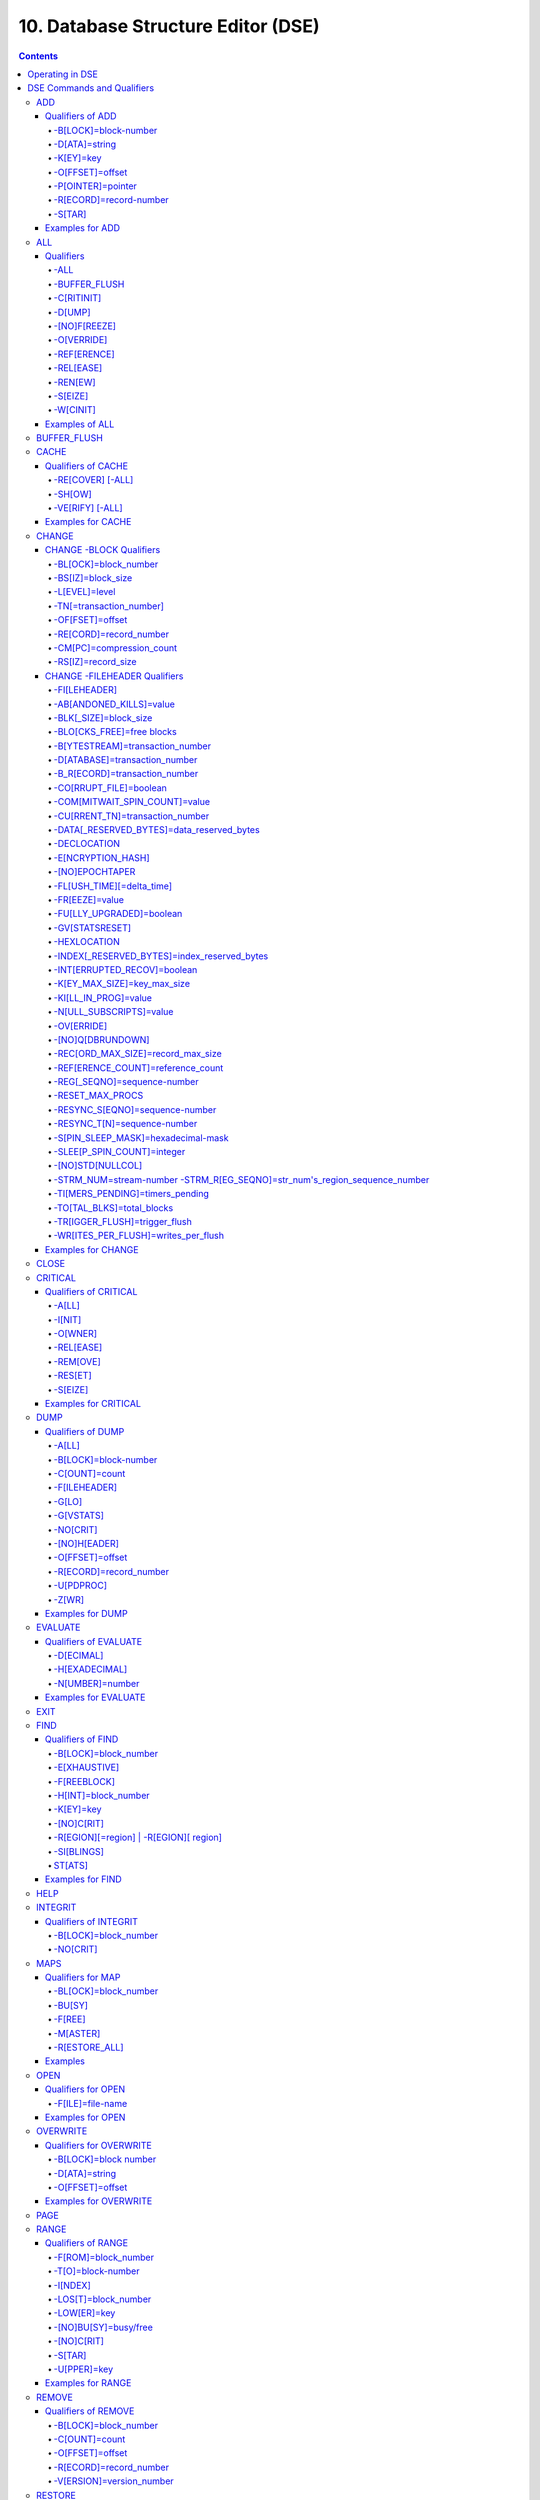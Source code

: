 .. ###############################################################
.. #                                                             #
.. # Copyright (c) 2017-2025 YottaDB LLC and/or its subsidiaries.#
.. # All rights reserved.                                        #
.. #                                                             #
.. # Portions Copyright (c) Fidelity National                    #
.. # Information Services, Inc. and/or its subsidiaries.         #
.. #                                                             #
.. #     This document contains the intellectual property        #
.. #     of its copyright holder(s), and is made available       #
.. #     under a license.  If you do not know the terms of       #
.. #     the license, please stop and do not read further.       #
.. #                                                             #
.. ###############################################################

.. index::
   DSE, Database Structure Editor (DSE)

===================================
10. Database Structure Editor (DSE)
===================================

.. contents::
   :depth: 5

---------------------------
Operating in DSE
---------------------------

The Database Structure Editor, DSE, is primarily a tool for authorized YottaDB consultants to examine and, under unusual circumstances, repair YottaDB Database Structure (GDS) databases. With DSE, it is possible to see and change most of the attributes of a YottaDB database.

DSE gives all possible control over a database and therefore, it may cause irreparable damage when used without knowing the consequences. Therefore, unless you have extensive experience, you should always get guidance from YottaDB or an equivalently knowledgeable support resource before running any DSE command that changes any attribute of any production database or other database you value. However, you can use those DSE commands that let you see the attributes of your database for collecting database metrics and monitoring status.

The YottaDB installation procedure places the DSE utility program in a directory specified by the environment variable ydb_dist.

Invoke DSE using the "dse" command at the shell prompt. If this does not work, consult your system manager to investigate setup and file access issues.

Example:

.. code-block:: bash

   $ydb_dist/dse
   File/usr/name/yottadb.dat
   Region  DEFAULT
   DSE>

DSE displays the DSE> prompt.

You may also specify a command when entering DSE.

By default, DSE starts with the region that stands first in the list of regions arranged in alphabetical order. In the above example, the first region is DEFAULT.

You may also specify a command when entering DSE.

Example:

.. code-block:: bash

   $ydb_dist/dse dump -fileheader

This command displays the fileheader of the region that stands first in the list of regions arranged in alphabetical order and then returns to the shell prompt. To look at other regions, at the DSE prompt you must first issue a FIND -REGION=<desired-region> command. The region name is case-insensitive.

As previously mentioned, DSE provides control over most of the attributes of your database. With DSE, it is possible to examine them and, with a few exceptions, change them.

All DSE commands are divided into two categories - Change commands and Inquiry commands. Change commands allow you to modify the attributes of your database, in most cases without any warning or error. As the low level tool of last resort, Change commands allow you to take certain actions that can cause extensive damage when undertaken without an extensive understanding of the underlying data structures on disk and in memory and with an imperfect understanding of the commands issued. Do not use Change commands unless you know exactly what you are doing and have taken steps to protect yourself against mistakes, both inadvertent and resulting from an incomplete understanding of the commands you issue. Change commands are not required for normal operation, and are usually only used under the direction of YottaDB support to recover from the unanticipated consequences of failures not adequately planned for (we strongly recommend that you configure YottaDB applications such that you never need a Change command to recover from a system crash).

Inquiry commands let you see the attributes of your database. You may frequently use the inquiry commands for collecting your database metrics and status reporting.

The list of Change commands is as follows:

.. code-block:: none

   AD[D]
   AL[L]
   B[UFFER_FLUSH]
   CH[ANGE]
   CR[ITICAL]
   REM[OVE]
   RES[TORE]
   SH[IFT]
   W[CINIT]
   OV[ERWRITE]
   M[APS] -BU[SY] -F[REE] -M[ASTER] -R[ESTORE_ALL]

The list of Inquiry commands is as follows:

.. code-block:: none

   CL[OSE]
   D[UMP]
   EV[ALUATE]
   EX[IT]
   F[IND]
   H[ELP]
   I[NTEGRIT]
   M[APS] -BL[OCK]
   OP[EN]
   P[AGE]
   RA[NGE]
   SA[VE]
   SP[AWN]

Although DSE can operate concurrently with other processes that access the same database file, YottaDB strongly recommends using DSE in standalone mode when using Change commands. Some DSE operations can adversely impact the database when they occur during active use of the database. Other DSE operations may be difficult to perform in a logically sound fashion because a DSE operator works on a block at a time, while normal database operations update all related blocks almost simultaneously.

.. note::
   When DSE attaches to a database with a version that does not match the DSE version, DSE issues an informational message and continues. At this point, you should exit DSE and find the version of DSE that matches the database. You should continue after this warning if and only if you are certain that the DSE is indeed from the YottaDB version that has the database open (and hence the error results from a damaged database file header or shared memory that you intend to repair, following instructions from YottaDB).

Use the DSE EXIT, or QUIT command to leave DSE.

.. note::
   DSE sends its output to stderr not stdout. On shells such as :code:`bash` stderr can be redirected to stdout by `specifying 2>&1 on the command line <https://www.gnu.org/software/bash/manual/bash.html#Redirecting-Standard-Output-and-Standard-Error>`_.

.. note::
   All command line parameters which accept decimal values as inputs also accept hexadecimal values. Hexadecimal values must be prefixed with ``0x`` or ``0X`` and digits greater than 9 are case insensitive. However, some command line parameters accept only hexadecimal values and prohibit decimal values.

----------------------------
DSE Commands and Qualifiers
----------------------------

Also see: `Quick Reference Summary <dse.html#dse-command-summary>`_.

The general format of DSE commands is:

.. code-block:: none

   command [-qualifier[...]] [object[,...]]

DSE interprets all numeric input as hexadecimal, except for time values, the values for the following qualifiers when used with CHANGE -FILEHEADER: -BLK_SIZE=, DECLOCATION=, -KEY_MAX_SIZE=, -RECORD_MAX_SIZE, -REFERENCE_COUNT=, -TIMERS_PENDING and -WRITES_PER_FLUSH, and the value for -VERSION= when used with the REMOVE and RESTORE commands. These conventions correspond to the displays provided by DSE and by MUPIP INTEG.

.. _dse-add:

+++++++++++
ADD
+++++++++++

Adds a record to a block. The format of the ADD command for blocks with a level greater than zero (0) is:

.. code-block:: none

   ADD [-B[LOCK]=[block] {-OFFSET=offset|-RECORD=record} -STAR -POINTER=block

or

.. code-block:: none

   ADD [-B[LOCK]=[block] {-OFFSET=offset|-RECORD=record} -KEY=key -POINTER=pointer

The format of the ADD command for level 0 blocks is:

.. code-block:: none

   ADD [-B[LOCK]=[block] {-OFFSET=offset|-RECORD=record} -KEY=key -DATA=string

The ADD command requires either the -OFFSET or -RECORD qualifier to position the record in the block, and either the -KEY or the -STAR qualifier to define the key for the block.

The -STAR qualifier is invalid at level 0 (a data block). The ADD command requires the -DATA qualifier at level 0 or the -POINTER qualifier at any other level to provide record content.

~~~~~~~~~~~~~~~~~
Qualifiers of ADD
~~~~~~~~~~~~~~~~~

^^^^^^^^^^^^^^^^^^^^^
-B[LOCK]=block-number
^^^^^^^^^^^^^^^^^^^^^

Specifies the block to receive the new record.

On commands with no -BLOCK= qualifier, DSE uses the last block handled by a DSE operation. When no block has been accessed, that is, on the first block-oriented command, DSE uses block one (1).

^^^^^^^^^^^^^^
-D[ATA]=string
^^^^^^^^^^^^^^

Specifies the data field for records added to a data block. Use quotation marks around the string and escape codes of the form \\ab, where "a" and "b" are hexadecimal digits representing non-printing characters. \\\\ translates to a single backslash. \\\"\" translates to a NULL value.

Incompatible with: -STAR,-POINTER

^^^^^^^^^^
-K[EY]=key
^^^^^^^^^^

Specifies the key of the new record. Enclose M-style global references, including the leading caret symbol (^), in quotation marks (" ").

Incompatible with: -STAR

^^^^^^^^^^^^^^^^
-O[FFSET]=offset
^^^^^^^^^^^^^^^^

Adds the new record at the next record boundary after the specified offset.

Incompatible with: -RECORD, -STAR

^^^^^^^^^^^^^^^^^^
-P[OINTER]=pointer
^^^^^^^^^^^^^^^^^^

Specifies the block pointer field for records added to an index block. The -POINTER qualifier cannot be used at level 0. Note that this means that to add pointers at level 0 of the Directory Tree, you must specify a string of bytes or temporarily change the block level.

Incompatible with: -DATA

^^^^^^^^^^^^^^^^^^^^^^^
-R[ECORD]=record-number
^^^^^^^^^^^^^^^^^^^^^^^

Specifies a record number of the new record.

Incompatible with: -OFFSET,-STAR

^^^^^^^
-S[TAR]
^^^^^^^

Adds a star record (that is, a record that identifies the last record in an indexed block) at the end of the specified block. The -STAR qualifier cannot be used at level 0.

Incompatible with: -DATA,-KEY,-OFFSET,-RECORD

~~~~~~~~~~~~~~~~
Examples for ADD
~~~~~~~~~~~~~~~~

.. code-block:: bash

   DSE>add -block=6F -record=57 -key="^Capital(""Mongolia"")" -data="Ulan Bator"

This command adds a new record with key ^Capital("Mongolia") at the specified location. Note that this command is applicable to level 0 blocks only.

Example:

.. code-block:: bash

   DSE>add -star -bl=59A3 -pointer=2

This command adds a star record in block 59A3. Note that this command is applicable to blocks > level 0.

Example:

.. code-block:: bash

   DSE>add -block=3 -record=4 -key="^Fruits(4)" -data="Grapes"

Suppose your database has 3 global nodes -- ^Fruits(1)="Apple", ^Fruits(2)="Banana", and ^Fruits(3)="Cherry". The above command adds a new node -- ^Fruits(4)="Grapes" at record 4. Note that this command is applicable to level 0 blocks only. The interpreted output as a result of the above command looks like the following:

.. code-block:: none

   Block 3   Size 4B   Level 0   TN 4 V6
   Rec:1  Blk 3  Off 10  Size 14  Cmpc 0  Key ^Fruits(1)
         10 : | 14  0  0  0 46 72 75 69 74 73  0 BF 11  0  0 41 70 70 6C 65|
              |  .  .  .  .  F  r  u  i  t  s  .  .  .  .  .  A  p  p  l  e|
   Rec:2  Blk 3  Off 24  Size D  Cmpc 8  Key ^Fruits(2)
         24 : |  D  0  8  0 21  0  0 42 61 6E 61 6E 61                     |
              |  .  .  .  .  !  .  .  B  a  n  a  n  a                     |
   Rec:3  Blk 3  Off 31  Size D  Cmpc 8  Key ^Fruits(3)
         31 : |  D  0  8  0 31  0  0 43 68 65 72 72 79                     |
              |  .  .  .  .  1  .  .  C  h  e  r  r  y                     |
   Rec:4  Blk 3  Off 3E  Size D  Cmpc 8  Key ^Fruits(4)
         3E : |  D  0  8  0 41  0  0 47 72 61 70 65 73                     |
              |  .  .  .  .  A  .  .  G  r  a  p  e  s                     |

Example:

.. code-block:: bash

   $dse add -star -bl=1 -pointer=2

This command adds a star record in block 1. Note that this command is applicable to blocks > Level 0.

Example:

.. code-block:: bash

   $ dse add -block=4 -key="^Vegetables" -pointer=7 -offset=10

This command creates a block with key ^Vegetables pointing to block 7.

Example:

.. code-block:: bash

   DSE> add -record=2 -key="^foo" -data=' '

This example adds a new node (set ^foo="") as the second record of the current database block.

.. _dse-all:

++++++++
ALL
++++++++

Applies action(s) specified by a qualifier to all GDS regions defined by the current global directory.

The format of the ALL command is:

.. code-block:: none

   AL[L]
   [
   -B[UFFER_FLUSH]
   -C[RITINIT]
   -D[UMP] -A[LL]
   -[NO]F[REEZE]
   -O[VERRIDE]]
   -REF[ERENCE]
   -REL[EASE]
   -REN[EW]
   -S[EIZE]
   -W[CINIT]
   ]


* This is a very powerful command; use it with caution.

* Be especially careful if you have an overlapping database structure (for example, overlapping regions accessed from separate application global directories).

* If you use this type of database structure, you may need to construct special Global Directories that exclude overlapped regions to use with DSE.

~~~~~~~~~~
Qualifiers
~~~~~~~~~~

.. _qual-all:

^^^^
-ALL
^^^^

Displays additional information on the database most of which is useful for YottaDB in diagnosing issues.

Meaningful only with: -D[UMP]

^^^^^^^^^^^^^
-BUFFER_FLUSH
^^^^^^^^^^^^^

Flushes to disk the file header and all pooled buffers for all regions of the current global directory.

Incompatible with: -RENEW

^^^^^^^^^^^
-C[RITINIT]
^^^^^^^^^^^

Initializes critical sections for all regions of the current directory.

Incompatible with: -RENEW, -RELEASE, -SIEZE

.. note::
   Never use CRITINIT while concurrent updates are in progress as doing so may damage the database.

^^^^^^^
-D[UMP]
^^^^^^^

Displays fileheader information.

Compatible with: -A[LL]

^^^^^^^^^^^^^
-[NO]F[REEZE]
^^^^^^^^^^^^^

Freezes or prevents updates on all regions of the current global directory.

* The FREEZE qualifier freezes all GDS regions except those previously frozen by another process. Regions frozen by a particular process are associated with that process.
* A frozen region may be unfrozen for updates in one of two ways: The process which froze the region may unfreeze it with the -NOFREEZE qualifier; or another process may override the freeze in conjunction with the -OVERRIDE qualifier. For more information on a preferred method of manipulating FREEZE, refer to "FREEZE ".
* By default, the -NOFREEZE qualifier unfreezes only those GDS regions that were previously frozen by a process. Once a region is unfrozen, it may be updated by any process. To unfreeze all GDS regions of the Global Directory, use the -OVERRIDE qualifier.
* DSE releases any FREEZE it holds when it exits, therefore, use the same DSE invocation or SPAWN to perform operations after executing the ALL -FREEZE command.

Incompatible with: -RENEW

^^^^^^^^^^^
-O[VERRIDE]
^^^^^^^^^^^

Overrides the ALL -FREEZE or ALL -NOFREEZE operation.

When used with -NOFREEZE, -OVERRIDE unfreezes all GDS regions, including those frozen by other users.

When used with -FREEZE, -OVERRIDE freezes all GDS regions, including those frozen by other processes, associating all such freezes with the current process. The current process must then use -NOFREEZE to unfreeze the database; any other process attempting a -NOFREEZE should also have to include the -OVERRIDE qualifier.

Meaningful only with: [NO]FREEZE

^^^^^^^^^^^^
-REF[ERENCE]
^^^^^^^^^^^^

Resets the reference count field to 1 for all regions of the current global directory.

* A Reference count is a file header element field that tracks how many processes are accessing the database with read/write permissions.
* This qualifier is intended for use when DSE is the only process attached to the databases of the current global directory. Using it when there are other users attached produces an incorrect value.

Incompatible with: -RENEW

^^^^^^^^^^
-REL[EASE]
^^^^^^^^^^

Releases critical sections for all regions of the current global directory.

Incompatible with: -CRITINIT, -RENEW, -SEIZE

^^^^^^^^
-REN[EW]
^^^^^^^^

Reinitializes the critical sections (-CRITICAL) and buffers (-WCINIT), resets reference counts (-REFERENCE_COUNT) to 1, and clears freeze (-NOFREEZE) for all regions of the current global directory .

* -RENEW requires confirmation.
* The RENEW action will cause all current accessors of the affected database regions to receive a fatal error on their next access attempt.
* This operation is dangerous, drastic, and is a last resort if multiple databases have hangs that have not yielded to other resolution attempts; there is almost never a good reason to use this option.

^^^^^^^^
-S[EIZE]
^^^^^^^^

Seizes the critical section for all regions of the current global directory. The -SEIZE qualifier is useful when you encounter a DSEBLKRDFAIL error, generated when DSE is unable to read a block from the database.

Incompatible with: -RENEW, -RELEASE, -CRITINIT

^^^^^^^^^
-W[CINIT]
^^^^^^^^^

Reinitializes the buffers for all regions of the current global directory.

-WCINIT requires confirmation.

.. note::
   This operation is likely to cause database damage when used while concurrent updates are in progress.

Incompatible with: -RENEW

~~~~~~~~~~~~~~~
Examples of ALL
~~~~~~~~~~~~~~~

Example:

.. code-block:: bash

   DSE> all flush -buffer_flush

This command flushes the file header and cache buffers to disk for all regions.

Example:

.. code-block:: bash

   DSE> ALL -CRITINIT

This command initializes critical sections for all regions of the current directory.

Example:

.. code-block:: bash

   DSE> ALL -FREEZE
   DSE> SPAWN "yottadb -dir"

The first command freezes all regions of the current global directory. The second command creates a child (shell) process and executes the "yottadb -dir" command. Then type S ^A=1 at the prompt. Notice that the command hangs because of the DSE FREEZE in place.

Example:

.. code-block:: bash

   DSE> ALL -NOFREEZE -OVERRIDE

This command removes the FREEZE on all current region including the FREEZE placed by other users.

Example:

.. code-block:: bash

   DSE> ALL -REFERENCE

This command sets the reference count field in the file header(s) to 1.

Example:

.. code-block:: bash

   DSE> ALL -RELEASE

This command releases critical sections owned by the current process for all regions of the current global directory.

Example:

.. code-block:: bash

   DSE> ALL -RENEW

This command reinitializes critical sections, buffers, resets the reference count to 1, and clears freeze for all regions of the current global directory.

Example:

.. code-block:: bash

   DSE> ALL -SEIZE

This command seizes all critical sections for all regions of the current global directory.

Example:

.. code-block:: bash

   DSE> ALL -WCINIT

This command reinitializes the buffers for all regions of the current global directory.

.. _dse-buffer-flush:

+++++++++++++++
BUFFER_FLUSH
+++++++++++++++

Flushes the file header and the current region's buffers to disk.

The format of the BUFFER_FLUSH command is:

.. code-block:: none

   B[UFFER_FLUSH]

The BUFFER_FLUSH command has no qualifiers.

.. _dse-cache:

+++++++++++++
CACHE
+++++++++++++

Operates on the cache of a database having BG access method. The format of the CACHE command is:

.. code-block:: none

   CA[CHE]
   [
   -ALL
   -RE[COVER]
   -SH[OW]
   -VE[RIFY]
   ]

~~~~~~~~~~~~~~~~~~~
Qualifiers of CACHE
~~~~~~~~~~~~~~~~~~~

^^^^^^^^^^^^^^^^^
-RE[COVER] [-ALL]
^^^^^^^^^^^^^^^^^

Resets the cache of a database having BG access method to a "clean" state.

* With -ALL specified, DSE includes all region of the current global directory for cache recovery.
* Attempt DSE CACHE -RECOVER only if a DSE CACHE -VERIFY commands reports the cache is "NOT clean".

^^^^^^^
-SH[OW]
^^^^^^^

Displays the cache data structure information. All values are in 8-byte hexadecimal form. If the database has encryption turned on, SHOW additionally displays an element that gives information about the encrypted global buffer section in shared memory.

^^^^^^^^^^^^^^^^
-VE[RIFY] [-ALL]
^^^^^^^^^^^^^^^^

Verifies the integrity of the cache data structures as well as the internal consistency of any GDS blocks in the global buffers of the current region.

* With -ALL specified, DSE performs cache verification on all regions of the current global directory.
* It reports the time, the region and a boolean result indicating whether the cache is clean or NOT clean. If you see "NOT clean" in report, execute DSE CACHE -RECOVER as soon as possible to reset the cache in a clean state.

~~~~~~~~~~~~~~~~~~
Examples for CACHE
~~~~~~~~~~~~~~~~~~

Example:

.. code-block:: bash

   DSE> CACHE -VERIFY

This command checks the integrity of the cache data structures as well as the internal consistency of GDS blocks in the global buffers of the current region.

Example:

.. code-block:: bash

   DSE> CACHE -VERIFY -ALL
   Time 26-FEB-2011 14:31:30 : Region DEFAULT : Cache verification is clean
   Execute CACHE recover command if Cache verification is "NOT" clean.

This command reports the state of database cache for all regions.

Example:

.. code-block:: bash

   DSE> CACHE -RECOVER

This command reinitializes the cache data structures of the current region and reverts the cache of a database having BG access to "clean" state.

Example:

.. code-block:: bash

   DSE> CACHE -SHOW
   File    /home/jdoe/node1/areg.dat
   Region  AREG
   Region AREG : Shared_memory       = 0x00002B6845040000
   Region AREG :  node_local         = 0x0000000000000000
   Region AREG :  critical           = 0x0000000000010000
   Region AREG :  shmpool_buffer     = 0x0000000000023000
   Region AREG :  lock_space         = 0x0000000000125000
   Region AREG :  cache_queues_state = 0x000000000012A000
   Region AREG :  cache_que_header   = 0x000000000012A030 : Numelems = 0x00000407 : Elemsize = 0x00000098
   Region AREG :  cache_record       = 0x0000000000150458 : Numelems = 0x00000400 : Elemsize = 0x00000098
   Region AREG :  global_buffer      = 0x0000000000177000 : Numelems = 0x00000400 : Elemsize = 0x00000400
   Region AREG :  db_file_header     = 0x0000000000277000
   Region AREG :  bt_que_header      = 0x00000000002B7000 : Numelems = 0x00000407 : Elemsize = 0x00000040
   Region AREG :  th_base            = 0x00000000002C71D0
   Region AREG :  bt_record          = 0x00000000002C7200 : Numelems = 0x00000400 : Elemsize = 0x00000040
   Region AREG :  shared_memory_size = 0x00000000002D8000
   DSE>

.. _dse-change:

++++++++++++++
CHANGE
++++++++++++++

The CHANGE command changes fields of a block, file, or record header.

The format of the CHANGE command is:

.. code-block:: none

   CH[ANGE]

The CHANGE command either has a -FILEHEADER qualifier or an implicit or explicit -BLOCK qualifier, plus one or more of their associated qualifiers, to define the target of the change.

-BL[OCK]=block-number and one or more of the following qualifiers:

.. code-block:: none

   -BS[IZ]=block-size
   -L[EVEL]=level
   -TN[=transaction-number]
   -OF[FSET]=offset
   -RE[CORD]=record-number
   -CM[PC]=compression-count
   -RS[IZ]=record-size

or

-F[ILEHEADER] and one or more of the following qualifiers:

.. code-block:: none

   -AB[ANDONED_KILLS]=value
   -AVG_BLKS_READ=Average-blocks-read
   -B_B[YTESTREAM]=transaction-number
   -B_C[OMPREHENSIVE]=transaction-number
   -B_D[ATABASE]=transaction-number
   -B_I[NCREMENTAL]=transaction-number
   -B_R[ECORD]=transaction-number
   -BLK_SIZE=block-size
   -BLO[CKS_FREE]=free-blocks
   -CU[RRENT_TN]=transaction-number
   -COM[MITWAIT_SPIN_COUNT]=boolean
   -DATA[_RESERVED_BYTES]=reserved-bytes
   -DEC[LOCATION]=value
   -DEF[_COLLATION]=value
   -ENCRYPTION_HASH
   -FL[USH_TIME][=delta-time]
   -FR[EEZE]=value
   -FU[LLY_UPGRADED]=boolean
   -GV[STATSRESET]
   -HARD_SPIN_COUNT=Mutex-hard-spin-count
   -HE[XLOCATION]=value
   -INDEX[_RESERVED_BYTES]=reserved-bytes
   -INT[ERRUPTED_RECOV]=boolean
   -JNL_YIELD_LIMIT=journal-yeild-limit
   -KE[Y_MAX_SIZE]=key-max-size
   -KI[LL_IN_PROG]=value
   -M[ACHINE_NAM]=value
   -N[ULL_SUBSCRIPTS]=value
   -NO[CRIT]
   -OV[ERRIDE]
   -Q[DBRUNDOWN]
   -RC_SRV_COUNT
   -RE_READ_TRIGGER=read-trigger
   -REC[ORD_MAX_SIZE]=record-max-size
   -REF[ERENCE_COUNT]=reference-count
   -REG[_SEQNO]=sequence-number
   -RESERVED_BYTES=reserved-bytes
   -SLEE[P_SPIN_COUNT]=mutex-sleep-spin-count
   -SPIN[_SLEEP_MASK]=mutex-spin-sleep-mask
   -STRM_NUM=stream-number STRM_REG_SEQNO=hexa
   -TIM[ERS_PENDING]=integer
   -TO[TAL_BLKS]=total-blocks
   -TR[IGGER_FLUSH]=trigger-flus
   -UPD_RESERVED_AREA=reserved-area
   -UPD_WRITER_TRIGGER_FACTOR=trigger-factor
   -W[RITES_PER_FLUSH]=writes-per-flush
   -WAIT_DISK=wait-disk
   -Zqgblmod_S[EQNO]=sequence-number
   -Zqgblmod_TN=database-transaction-number

~~~~~~~~~~~~~~~~~~~~~~~~
CHANGE -BLOCK Qualifiers
~~~~~~~~~~~~~~~~~~~~~~~~

This section describes -BLOCK and all of its qualifiers.

^^^^^^^^^^^^^^^^^^^^^
-BL[OCK]=block_number
^^^^^^^^^^^^^^^^^^^^^

Specifies the block to modify. The -BLOCK qualifier is incompatible with the -FILEHEADER qualifier and all qualifiers related to -FILEHEADER.

-BLOCK is the default qualifier. On commands with neither a -BLOCK nor a -FILEHEADER qualifier, DSE uses the last block handled by a DSE operation. When no block has been accessed, that is, on the first block-oriented command, DSE uses block one (1).

Incompatible with: -FILEHEADER and qualifiers used with -FILEHEADER

The following qualifiers operate on a block header.

^^^^^^^^^^^^^^^^^^
-BS[IZ]=block_size
^^^^^^^^^^^^^^^^^^

Changes the block size field of the specified block.

* block_size is in hexadecimal form.
* Decreasing the block size can result in the loss of existing data.

.. note::
   The block size must always be less than or equal to the block size in the file header.

Use only with: -BLOCK, -LEVEL, -TN

^^^^^^^^^^^^^^
-L[EVEL]=level
^^^^^^^^^^^^^^

Changes the level field for the specified block.

.. note::
   DSE lets you change the level of a bitmap block to -1 (the value of the level for a bitmap block) when the bitmap level gets corrupted and takes on an arbitrary value. Note that you should specify -1 in hexadecimal form, that is, FF.

Use only with: -BLOCK, -BSIZ, -TN

Example:

.. code-block:: bash

   DSE> change -level=FF

^^^^^^^^^^^^^^^^^^^^^^^^
-TN[=transaction_number]
^^^^^^^^^^^^^^^^^^^^^^^^

Changes the transaction number for the current block.

* When a CHANGE command does not include a -TN=, DSE sets the transaction number to the current transaction number.
* Manipulation of the block transaction number affects MUPIP BACKUP -BYTESTREAM, and -ONLINE.

Use only with: -BLOCK, -BSIZ, -LEVEL

^^^^^^^^^^^^^^^^
-OF[FSET]=offset
^^^^^^^^^^^^^^^^

Specifies the offset, in bytes, of the target record within the block. If the offset does not point to the beginning of a record, DSE rounds down to the last valid record start (for example, CHANGE -OFFSET=10 starts at -OFFSET=A, if that was the last record).

Use only with: -BLOCK, -CMPC, and -RSIZ.

^^^^^^^^^^^^^^^^^^^^^^^
-RE[CORD]=record_number
^^^^^^^^^^^^^^^^^^^^^^^

Specifies the record number of the target record.

Use only with: -BLOCK, -CMPC, and -RSIZ.

^^^^^^^^^^^^^^^^^^^^^^^^^
-CM[PC]=compression_count
^^^^^^^^^^^^^^^^^^^^^^^^^

Change the compression count field of the specified record.

* The compression count specifies the number of bytes at the beginning of a key that are common to the previous key in the same block.
* Because compression counts propagate from the "front" of the block, this can potentially change the keys of all records following it in the block. If the goal is to change only a single record, it may be preferable to add a new record and remove the old one.

Use only with: -BLOCK, -RECORD, -OFFSET, -RSIZE

^^^^^^^^^^^^^^^^^^^
-RS[IZ]=record_size
^^^^^^^^^^^^^^^^^^^

Changes the record size field of the specified record.

.. note::
   Changing -RSIZ impacts all records following it in the block.

Use only with: -BLOCK, -RECORD, -CMPC, -OFFSET

Example:

.. code-block:: bash

   DSE> change -record=3 -rsiz=3B -block=2

This command changes the record size of record 3 block 2 to 59 (Hex: 3B) bytes.

~~~~~~~~~~~~~~~~~~~~~~~~~~~~~
CHANGE -FILEHEADER Qualifiers
~~~~~~~~~~~~~~~~~~~~~~~~~~~~~

This section describes the -FILEHEADER qualifier and the other qualifiers that operate on a file header.

^^^^^^^^^^^^^
-FI[LEHEADER]
^^^^^^^^^^^^^

Modifies a file header element that you specify with an associated qualifier.

Incompatible with: -BSIZ, -CMPC, -TN, -LEVEL, -OFFSET, -RECORD, -RSIZ

^^^^^^^^^^^^^^^^^^^^^^^^
-AB[ANDONED_KILLS]=value
^^^^^^^^^^^^^^^^^^^^^^^^

Changes the value of the Abandoned Kills field. The value can be "NONE" or a decimal positive integer.

Use only with: -FILEHEADER

^^^^^^^^^^^^^^^^^^^^^^
-BLK[_SIZE]=block_size
^^^^^^^^^^^^^^^^^^^^^^

Changes the decimal block size field of the current file.

* DSE does not allow you to change the block size to any arbitrary value. It always rounds the block size to the next higher multiple of 512.
* Use the CHANGE -BLK_SIZE qualifier only upon receiving instructions from YottaDB and only in conjunction with the -FILEHEADER qualifier. This DSE command cannot change the working block size of a database and is useful only under very limited and extrordinary circumstances. If you need to change the block size on a database file, unload the data with MUPIP EXTRACT (or an appropriate alternative), change the global directory with GDE to specify the new block size, recreate the database with MUPIP CREATE and reload the data with MUPIP LOAD (or an appropriate alternative).

Use only with: -FILEHEADER

^^^^^^^^^^^^^^^^^^^^^^^^^^
-BLO[CKS_FREE]=free blocks
^^^^^^^^^^^^^^^^^^^^^^^^^^

Changes the hexadecimal free blocks field of the current file.

Use this to correct a value that MUPIP INTEG reports as needing a correction, but note that the "correct" value reported by INTEG may go out-of-date with the next update. It may be necessary to calculate a delta value from the INTEG report, FREEZE the region with DSE, DUMP the current -FILEHEADER value, then apply the delta and CHANGE the -BLOCKS_FREE, and finally turn -OFF the FREEZE.

Use only with: -FILEHEADER

^^^^^^^^^^^^^^^^^^^^^^^^^^^^^^^^
-B[YTESTREAM]=transaction_number
^^^^^^^^^^^^^^^^^^^^^^^^^^^^^^^^

Changes the transaction number in the file header of the last incremental backup to the value specified. Use this qualifier only in conjunction with the -FILEHEADER qualifier. For compatibility issues with prior versions, this can still be specified as -B_INCREMENTAL.

^^^^^^^^^^^^^^^^^^^^^^^^^^^^^^
-D[ATABASE]=transaction_number
^^^^^^^^^^^^^^^^^^^^^^^^^^^^^^

Changes the hexadecimal transaction number in the file header of the last comprehensive backup to the value specified. Use this qualifier only in conjunction with the -FILEHEADER qualifier. For compatibility issues with prior versions, this can still be specified as -B_COMPREHENSIVE.

^^^^^^^^^^^^^^^^^^^^^^^^^^^^^^
-B_R[ECORD]=transaction_number
^^^^^^^^^^^^^^^^^^^^^^^^^^^^^^

Changes the hexadecimal transaction number in the file header field that maintains this information about the last -RECORD backup.

.. _dse-change-corrupt-file:

^^^^^^^^^^^^^^^^^^^^^^^
-CO[RRUPT_FILE]=boolean
^^^^^^^^^^^^^^^^^^^^^^^

Indicates whether or not a region completed a successful recovery with the MUPIP JOURNAL -RECOVER command. Possible values are: T[RUE] or F[ALSE].

Changing this flag does not correct or cause database damage. When CORRUPT_FILE is set to TRUE, the DSE DUMP command displays a message like the following:

.. code-block:: bash

   %YDB-W-DBFLCORRP, /home/ydbnode1/yottadb.dat Header indicates database file is corrupt

.. note::
   After a CHANGE -FILEHEADER -CORRUPT=TRUE, the file is unavailable to future YottaDB access other than DSE. Under normal conditions, there should never be a need to change this flag manually. A MUPIP SET -PARTIAL_BYPASS_RECOV sets this flag to false.

Use only with: -FILEHEADER

^^^^^^^^^^^^^^^^^^^^^^^^^^^^^^
-COM[MITWAIT_SPIN_COUNT]=value
^^^^^^^^^^^^^^^^^^^^^^^^^^^^^^

Specifies the decimal number of times a YottaDB process waiting for control of a block to complete a block update should spin before yielding the CPU when YottaDB runs on SMP machines. When run on a uniprocessor system, YottaDB ignores this parameter. On SMP systems, when a process needs a critical section that another process has, and critical sections are short (as they are by design in YottaDB), spinning a little with the expectation that the process with the critical section will release it shortly provides a way to enhance performance at the cost of increased CPU usage. Eventually, a process awaiting a critical section yields the CPU if a little spinning does not get it the needed critical section. Note that on heavily loaded systems, increasing COMMITWAIT_SPIN_COUNT may not trade off CPU for throughput, but may instead degrade both. If you set the COMMITWAIT_SPIN_COUNT to 0, the waiting process performs a sequence of small sleeps instead of the spins or yields.

The default value is 16.

Use only with: -FILEHEADER

^^^^^^^^^^^^^^^^^^^^^^^^^^^^^^^^
-CU[RRENT_TN]=transaction_number
^^^^^^^^^^^^^^^^^^^^^^^^^^^^^^^^

Changes the hexadecimal current transaction number for the current region.

* Raising the -CURRENT_TN can correct "block transaction number too large" errors
* This qualifier has implications for MUPIP BACKUP -INCREMENTAL and -ONLINE.
* Used with the -BLOCK qualifier, CURRENT_TN places a transaction number in a block header.

Use only with: -FILEHEADER

^^^^^^^^^^^^^^^^^^^^^^^^^^^^^^^^^^^^^^^^^^^
-DATA[_RESERVED_BYTES]=data_reserved_bytes
^^^^^^^^^^^^^^^^^^^^^^^^^^^^^^^^^^^^^^^^^^^

Sets data reserved bytes. YottaDB will not utilize whatever space is reserved in performing updates on data blocks in the database. The default value is zero.

Use only with: -FILEHEADER

^^^^^^^^^^^^
-DECLOCATION
^^^^^^^^^^^^

Specifies an offset with the file header. If -VALUE is specified (in decimal), YottaDB puts it at that location.

Use only with: -FILEHEADER

^^^^^^^^^^^^^^^^^^
-E[NCRYPTION_HASH]
^^^^^^^^^^^^^^^^^^

Changes the hash of the password stored in the database file header if and when you change the hash library. For more information on key management and reference implementation, refer to `Chapter 12: "Database Encryption" <./encryption.html>`_.

.. warning::
   An incorrect hash renders the database useless.

Use only with: -FILEHEADER

^^^^^^^^^^^^^^^
-[NO]EPOCHTAPER
^^^^^^^^^^^^^^^

Sets a flag that indicates whether or not epoch tapering should be done. The default value is -EPOCHTAPER.

For more information, refer to "Region Qualifiers".

^^^^^^^^^^^^^^^^^^^^^^^^^^
-FL[USH_TIME][=delta_time]
^^^^^^^^^^^^^^^^^^^^^^^^^^

Changes the flush_time default interval (in delta_time).

* The time entered must be between zero and one hour. Input is interpreted as decimal.
* A -FLUSH_TIME with no value resets the -FLUSH_TIME to the default value (one second for BG and 30 seconds for MM).
* The units of delta_time are hours:minutes:seconds:centi-seconds (hundredths of a second). For example, to change the flush time interval to a second, delta_time would be 00:00:01:00. To change it to 30 minutes, delta_time would be 00:30:00:00. Valid values for the qualifier are one centi-second to one hour.

Use only with: -FILEHEADER

^^^^^^^^^^^^^^^
-FR[EEZE]=value
^^^^^^^^^^^^^^^

Sets the availability of the region for updates. Possible values are: T[RUE] or F[ALSE]. Use to "freeze" (disable database writes) or "unfreeze" the database.

Use only with: -FILEHEADER

For information about a preferred method of manipulating FREEZE, refer to :ref:`mupip-extract-freeze`.

DSE releases -FREEZE when it EXITs. To hold the database(s), CHANGE -FILEHEADER -FREEZE=TRUE and then SPAWN to perform other operations.

^^^^^^^^^^^^^^^^^^^^^^^^^
-FU[LLY_UPGRADED]=boolean
^^^^^^^^^^^^^^^^^^^^^^^^^

Sets a flag that indicates whether or not the database was fully upgraded from a prior database format to the current format. The value is either T[RUE] or F[ALSE].

Use only with: -FILEHEADER

^^^^^^^^^^^^^^^
-GV[STATSRESET]
^^^^^^^^^^^^^^^

Resets all the database file header global access statistics to 0. Note that this erases all statistics previously accumulated in the database file header.

Use only with: -FILEHEADER

^^^^^^^^^^^^
-HEXLOCATION
^^^^^^^^^^^^

Specifies a hexadecimal offset with the file header. If -VALUE is specified, YottaDB puts it at that location.

Use only with: -FILEHEADER

^^^^^^^^^^^^^^^^^^^^^^^^^^^^^^^^^^^^^^^^^^^^^
-INDEX[_RESERVED_BYTES]=index_reserved_bytes
^^^^^^^^^^^^^^^^^^^^^^^^^^^^^^^^^^^^^^^^^^^^^

Sets index reserved bytes. YottaDB will not utilize whatever space is reserved in performing updates on index blocks in the database. The default value is zero.

Use only with: -FILEHEADER

^^^^^^^^^^^^^^^^^^^^^^^^^^^^
-INT[ERRUPTED_RECOV]=boolean
^^^^^^^^^^^^^^^^^^^^^^^^^^^^

Sets a flag that indicates whether or not a recovery with the MUPIP JOURNAL -RECOVER command was interrupted. The value is either T[RUE] or F[ALSE].

Use only with: -FILEHEADER

^^^^^^^^^^^^^^^^^^^^^^^^^^^^
-K[EY_MAX_SIZE]=key_max_size
^^^^^^^^^^^^^^^^^^^^^^^^^^^^

Changes the decimal value for the maximum allowable key size. Reducing KEY_MAX_SIZE can restrict access to existing data and cause YottaDB to report errors. Do not create incompatible key and record sizes.

Before permanently changing the key size using DSE, use GDE to check that the appropriate Global Directory contains the same key size for the region. This prepares for future MUPIP CREATEs and performs a consistency check on the key and record size values. For more information on key and record sizes, refer to `Chapter 4: "Global Directory Editor (GDE)" <gde.html>`__.

Use only with: -FILEHEADER

^^^^^^^^^^^^^^^^^^^^^
-KI[LL_IN_PROG]=value
^^^^^^^^^^^^^^^^^^^^^

Changes the value of the KILLs in progress field. The value can be "NONE" or a positive decimal integer.

Use only with: -FILEHEADER

^^^^^^^^^^^^^^^^^^^^^^^^
-N[ULL_SUBSCRIPTS]=value
^^^^^^^^^^^^^^^^^^^^^^^^

Controls whether YottaDB accepts null subscripts in database keys.

* value can either be T[RUE], F[ALSE], ALWAYS, NEVER, or EXISTING. See the `GDE chapter <./gde.html>`_ for more information on these values of null_subscripts.
* Prohibiting null subscripts can restrict access to existing data and cause YottaDB to report errors.
* The default value is never.
* DSE cannot change the null subscript collation order. Instead, use GDE to change the null subscript collation order, MUPIP EXTRACT the current content, MUPIP CREATE the database file(s) with the updated collation and MUPIP LOAD the content.

Use only with: -FILEHEADER

^^^^^^^^^^^
-OV[ERRIDE]
^^^^^^^^^^^

Releases or "steals" a FREEZE owned by another process.

Use only with: -FREEZE

^^^^^^^^^^^^^^^^^
-[NO]Q[DBRUNDOWN]
^^^^^^^^^^^^^^^^^

Sets a flag that indicates whether or not the database is enabled for quick rundown. The default value is -NOQDBRUNDOWN.

For more information, refer to :ref:`region-qualifiers`.

^^^^^^^^^^^^^^^^^^^^^^^^^^^^^^^^^^
-REC[ORD_MAX_SIZE]=record_max_size
^^^^^^^^^^^^^^^^^^^^^^^^^^^^^^^^^^

Changes the decimal value for the maximum allowable record size. Use the -RECORD_MAX_SIZE qualifier only in conjunction with the -FILEHEADER qualifier. Reducing RECORD_MAX_SIZE can restrict access to existing data and cause YottaDB to report errors. Do not create incompatible key and record sizes.

Before making a permanent change to the records size using DSE, use GDE to check that the appropriate Global Directory contains the same record size for the region. This prepares for future MUPIP CREATEs and performs a consistency check on the key and record size values. For more information on key and record sizes, refer to `Chapter 4: "Global Directory Editor (GDE)" <gde.html>`__.

^^^^^^^^^^^^^^^^^^^^^^^^^^^^^^^^^^
-REF[ERENCE_COUNT]=reference_count
^^^^^^^^^^^^^^^^^^^^^^^^^^^^^^^^^^

Sets a field that tracks how many processes are accessing the database with read/write permissions. MUPIP INTEG and DSE use decimal numbers for -REFERENCE_COUNT. To accurately determine the proper reference count, restrict CHANGE -FILEHEADER -REFERENCE_COUNT to the case where the process running DSE has exclusive (standalone) access to the database file. When DSE has sole access to a database file the -REFERENCE_COUNT should be one (1). This is an informational field and does not have any effect on processing.

^^^^^^^^^^^^^^^^^^^^^^^^^^^^
-REG[_SEQNO]=sequence-number
^^^^^^^^^^^^^^^^^^^^^^^^^^^^

In an LMS environment, this sets the "Region Seqno" field. For more information, refer to `Chapter 7: "Database Replication" <./dbrepl.html>`_.

^^^^^^^^^^^^^^^^^^^^
-RESET_MAX_PROCS
^^^^^^^^^^^^^^^^^^^^

Sets the maximum number of concurrent processes to zero, and the time to the time that the DSE CHANGE FILEHEADER command was run.

^^^^^^^^^^^^^^^^^^^^^^^^^^^^^^^
-RESYNC_S[EQNO]=sequence-number
^^^^^^^^^^^^^^^^^^^^^^^^^^^^^^^

In an LMS environment, this sets the hexadecimal value of the "Resync Seqno" field. For more information, refer to `Chapter 7: "Database Replication" <./dbrepl.html>`_.

^^^^^^^^^^^^^^^^^^^^^^^^^^^^
-RESYNC_T[N]=sequence-number
^^^^^^^^^^^^^^^^^^^^^^^^^^^^

In an LMS environment, this sets the hexadecimal value ofthe "Resync transaction" field. For more information, refer to `Chapter 7: "Database Replication" <./dbrepl.html>`_.

^^^^^^^^^^^^^^^^^^^^^^^^^^^^^^^^^^^
-S[PIN_SLEEP_MASK]=hexadecimal-mask
^^^^^^^^^^^^^^^^^^^^^^^^^^^^^^^^^^^

Changes the hexadecimal Spin sleep time mask that controls the maximum time (in nanoseconds) the process sleeps on a sleep spin; zero (0), the default causes the process to just yield to the OS scheduler.

Use only with: -FILEHEADER

^^^^^^^^^^^^^^^^^^^^^^^^^^^
-SLEE[P_SPIN_COUNT]=integer
^^^^^^^^^^^^^^^^^^^^^^^^^^^

Changes the hexadecimal Mutex Sleep Spin Count that controls the number of times a process waiting for a shared resource (usually a database) suspends its activity after exhausting its Mutex Hard Spin Count and before enqeueing itself to be awakened by a process releasing the resource.

Use only with: -FILEHEADER

^^^^^^^^^^^^^^^^^
-[NO]STD[NULLCOL]
^^^^^^^^^^^^^^^^^

Changes the collation of empty string ("NULL") subscripts for the database file. Although it is not the default, STDNULLCOLL is required with certain other characteristics, and highly recommended in any case. If you change this when there are existing "NULL" subscripts the results may be problematic. YottaDB recommends you establish this characteristic with GDE and load data with a consistent setting.

Use only with: -FILEHEADER

^^^^^^^^^^^^^^^^^^^^^^^^^^^^^^^^^^^^^^^^^^^^^^^^^^^^^^^^^^^^^^^^^^^^^^^^^^
-STRM_NUM=stream-number -STRM_R[EG_SEQNO]=str_num's_region_sequence_number
^^^^^^^^^^^^^^^^^^^^^^^^^^^^^^^^^^^^^^^^^^^^^^^^^^^^^^^^^^^^^^^^^^^^^^^^^^

Changes the hexadecimal values of Stream and its Reg Seqno. Use -STRM_NUM and -STRM_REG_SEQNO together as part of the same CHANGE -FILEHEADER command.

Use only with: -FILEHEADER

^^^^^^^^^^^^^^^^^^^^^^^^^^^^^^^^
-TI[MERS_PENDING]=timers_pending
^^^^^^^^^^^^^^^^^^^^^^^^^^^^^^^^

Sets a field that tracks the decimal number of processes considering a timed flush. Proper values are 0, 1, and 2.

Use the CHANGE -TIMERS_PENDING qualifier only upon receiving instructions from YottaDB.

Use only with: -FILEHEADER

^^^^^^^^^^^^^^^^^^^^^^^^^^
-TO[TAL_BLKS]=total_blocks
^^^^^^^^^^^^^^^^^^^^^^^^^^

Changes the hexadecimal total blocks field of the current file. Use only with: -FILEHEADER

.. note::
   The total blocks field should always reflect the actual size of the  database. Change this field only if it no longer reflects the database size.

^^^^^^^^^^^^^^^^^^^^^^^^^^^^^^
-TR[IGGER_FLUSH]=trigger_flush
^^^^^^^^^^^^^^^^^^^^^^^^^^^^^^

Sets the decimal value for the triggering threshold, in buffers, for flushing the cache-modified queue.

Use the CHANGE -TRIGGER_FLUSH qualifier only upon receiving instructions from YottaDB, and only in conjunction with the -FILEHEADER qualifier.

^^^^^^^^^^^^^^^^^^^^^^^^^^^^^^^^^^^^
-WR[ITES_PER_FLUSH]=writes_per_flush
^^^^^^^^^^^^^^^^^^^^^^^^^^^^^^^^^^^^

Sets the decimal number of block to write in each flush. The default value is 7.

Use only with -FILEHEADER

~~~~~~~~~~~~~~~~~~~
Examples for CHANGE
~~~~~~~~~~~~~~~~~~~

Example:

.. code-block:: bash

   DSE> change -block=3 -bsiz=400

This command changes the size of block 3 to 1024 bytes.

Example:

.. code-block:: bash

   DSE> change -block=4 -tn=10000

This command sets the transaction number to 65536 (Hex: 10000) for block 4.

Example:

.. code-block:: bash

   DSE> change -block=2 -record=4 -CMPC=10 -key="^CUS(""Jones,Vic"")"

This command changes the compression count of the key ^CUS(Jones,Vic) to 10. It is assumed that the key CUS(Jones,Tom) already exists. The following table illustrates how YottaDB calculates the value of CMPC in this case.

+---------------------------------------------------+------------------------------------------+---------------------------------------------------------+
| Record Key                                        | Compression Count                        | Resulting Key in Record                                 |
+===================================================+==========================================+=========================================================+
| CUS(Jones,Tom)                                    | 0                                        | CUS(Jones,Tom)                                          |
+---------------------------------------------------+------------------------------------------+---------------------------------------------------------+
| CUS(Jones,Vic)                                    | 10                                       | Vic)                                                    |
+---------------------------------------------------+------------------------------------------+---------------------------------------------------------+
| CUS(Jones,Sally)                                  | 10                                       | Sally)                                                  |
+---------------------------------------------------+------------------------------------------+---------------------------------------------------------+
| CUS(Smith,John)                                   | 4                                        | Smith,John)                                             |
+---------------------------------------------------+------------------------------------------+---------------------------------------------------------+

Example:

.. code-block:: bash

   DSE> dump -fileheader

This command displays fields of the file header.

Example:

.. code-block:: bash

   DSE> change -fileheader -blk_siz=2048

This command changes the block size field of the fileheader to 2048 bytes. The block field must always be a multiple of 512 bytes.

Example:

.. code-block:: bash

   DSE> change -fileheader -blocks_free=5B

This command changes the blocks-free fields of the file header to 91 (Hex: 5B). Example:

Example:

.. code-block:: bash

   DSE> change -fileheader -b_record=FF

This command sets the RECORD backup transaction to FF.

Example:

.. code-block:: bash

   DSE> change -fileheader corrupt_file=FALSE

This command sets the CORRUPT_FILE field to false.

Example:

.. code-block:: bash

   DSE> change -fileheader -current_tn=1001D1BF817

This command changes the current transaction number to 1100000000023 (Hex: 1001D1BF817). After you execute this command, subsequent transaction numbers will be greater than 1001D1BF817.

Example:

.. code-block:: bash

   DSE> change -fileheader -flush_time=00:00:02:00

This command changes the flush time field of the file header to 2 seconds.

Example:

.. code-block:: bash

   DSE> change -fileheader -freeze=true

This command makes the default region unavailable for updates.

Example:

.. code-block:: bash

   DSE> change -fileheader -key_max_size=20

This command changes the maximum key size to 20. Note that the default max key size is 64.

Example:

.. code-block:: bash

   DSE> CHANGE -FILEHEADER -NULL_SUBSCRIPTS="EXISTING"

This command changes the Null Subscripts field of the file header to EXISTING. Note that DSE cannot change the null subscript collation order. See the `GDE chapter <./gde.html>`_ for more information on changing the null subscript collation.

Example:

.. code-block:: bash

   DSE> change -fileheader -record_max_size=496

This command sets the maximum record size as 496 for the default region.

Example:

.. code-block:: bash

   DSE> change -fileheader -reference_count=5

This command sets the reference count field of the file header to 5.

Example:

.. code-block:: bash

   DSE> change -fileheader -timers_pending=2

This command sets the timers pending field of the file header to 2.

Example:

.. code-block:: bash

   DSE> change -fileheader -TOTAL_BLKS=64

This command sets the total size of the database to 100 (Hex: 64) blocks.

Example:

.. code-block:: bash

   DSE> change -fileheader -trigger_flush=1000

This command sets the Flush Trigger field of the file header to 1000. Note the default value of Flush Trigger is 960.

Example:

.. code-block:: bash

   DSE> change -fileheader -writes_per_flush=10

This command changes the number of writes/flush field of the file header to 10. Note that the default value for the number of writes/flush is 7.

Example:

.. code-block:: bash

   DSE> change -fileheader -zqgblmod_seqno=FF

This command changes the ZGBLMOD_SEQNO field to 255(Hex: FF).

.. _dse-close:

++++++++++
CLOSE
++++++++++

The CLOSE command closes the currently open output file.

The format of the CLOSE command is:

.. code-block:: none

   CL[OSE]

The CLOSE command has no qualifiers.

.. _dse-critical:

+++++++++
CRITICAL
+++++++++

Displays and/or modifies the status and contents of the critical section for the current region. The format of the CRITICAL command is:

.. code-block:: none

   CR[ITICAL]
   [
   -A[LL]
   -I[NIT]
   -O[WNER]
   -REL[EASE]
   -REM[OVE]
   -RES[ET]
   -S[EIZE]
   ]

* The critical section field identifies, by its process identification number (PID), the process presently managing updates to database.
* Think of a critical section as a common segment of a train track. Just as a train moves through the common segment as quickly as possible, the same way a process moves as quickly as possible through any critical section so that other processes can use it.
* By default, the CRITICAL command assumes the -OWNER qualifier, which displays the status of the critical section.

~~~~~~~~~~~~~~~~~~~~~~
Qualifiers of CRITICAL
~~~~~~~~~~~~~~~~~~~~~~

^^^^^^
-A[LL]
^^^^^^

Display all ids of processes owning critical section from all regions. If there are no processes owning critical section in a region, ALL displays "the CRIT is currently unowned" message for each region.

^^^^^^^
-I[NIT]
^^^^^^^

Reinitializes the critical section.

* The -INIT and -RESET qualifiers together cause all YottaDB processes actively accessing that database file to signal an error.
* YottaDB recommends against using -INIT without the -RESET parameter when other processes are actively accessing the region because it risks damaging the database.

Use only with: -RESET

^^^^^^^^
-O[WNER]
^^^^^^^^

Displays the ID of the process at the head of the critical section. DSE displays a warning message when the current process owns the critical section.

Use alone.

Example:

.. code-block:: bash

   DSE> critical -OWNER
   Write critical section is currently unowned

.. _crit-release:

^^^^^^^^^^
-REL[EASE]
^^^^^^^^^^

Releases the critical section if the process running DSE owns the section.

Use alone.

^^^^^^^^^
-REM[OVE]
^^^^^^^^^

Terminates any write ownership of the critical section. Use this when the critical section is owned by a process that is nonexistent or is known to no longer be running a YottaDB image.

Use alone.

.. note::
   Using CRITICAL -REMOVE when the write owner of a critical section is an active YottaDB process may cause structural database damage.

^^^^^^^^
-RES[ET]
^^^^^^^^

Displays the number of times the critical section has been through an online reinitialization.

Using -RESET with -INIT causes an error for processes that are attempting to get the critical section of the region. Under the guidance of YottaDB, use -RESET -INIT as a way to clear certain types of hangs.

Use only with: -INIT

.. _crit-seize:

^^^^^^^^
-S[EIZE]
^^^^^^^^

Seizes the critical section (if available).

* You can also use SEIZE to temporarily suspend database updates.
* Subsequently, execute CRITICAL -RELEASE command to restore normal operation.

~~~~~~~~~~~~~~~~~~~~~
Examples for CRITICAL
~~~~~~~~~~~~~~~~~~~~~

Example:

.. code-block:: bash

   DSE> critical -OWNER Write critical section owner is process id 4220

This command displays the ID of the process holding the critical section. Note that catching a process ID on a lightly loaded (or unloaded) system (for example, text environment) is like catching lightning in a bottle. Therefore, you can artificially hold a critical section using the DSE CRIT -SEIZE command in one session and view the owner using a different session.

.. _dse-dump:

+++++++++++
DUMP
+++++++++++

Displays blocks, records, or file headers. DUMP is one of the primary DSE examination commands.

The format of the DUMP command is:

.. code-block:: none

   D[UMP]
   [
   -A[LL]
   -B[LOCK]=block_number
   -C[OUNT]=count
   -F[ILEHEADER]
   -G[LO]
   -G[VSTATS]
   -[NO]C[RIT]
   -[NO]H[EADER]
   -O[FFSET]=offset
   -R[ECORD]=record-number
   -U[PDPROC]
   -Z[WR]
   ]

Use the error messages reported by MUPIP INTEG to determine what to DUMP and examine in the database. DUMP also can transfer records to a sequential file for future study and/or for input to MUPIP LOAD (see the section on OPEN). The DUMP command requires specification of an object using either -BLOCK, -HEADER, -RECORD, or -FILEHEADER.

~~~~~~~~~~~~~~~~~~
Qualifiers of DUMP
~~~~~~~~~~~~~~~~~~

.. _dump-all:

^^^^^^
-A[LL]
^^^^^^

When used with -FILEHEADER, the -A[LL] qualifier displays additional information on the database most of which is useful to YottaDB in diagnosing issues. A complete description of all the elements that show up with the DSE DUMP -FILEHEADER -ALL command are beyond the scope of this book.

Meaningful only with: -FILEHEADER

.. _dump-block:

^^^^^^^^^^^^^^^^^^^^^
-B[LOCK]=block-number
^^^^^^^^^^^^^^^^^^^^^

Specifies the starting block of the dump. For commands without an object qualifier, DSE uses the last block handled by a DSE operation. When no block has been accessed, (that is, on the first block-oriented command), DSE uses block one (1).

Incompatible with: -ALL, -FILEHEADER and -UPDPROC.

^^^^^^^^^^^^^^
-C[OUNT]=count
^^^^^^^^^^^^^^

Specifies the number of blocks, block headers, or records to DUMP.

Incompatible with: -ALL, -FILEHEADER and -UPDPROC.

.. _dse-dump-fileheader:

^^^^^^^^^^^^^
-F[ILEHEADER]
^^^^^^^^^^^^^

Dumps file header information. A DSE dump of a database file header prints a 0x prefix for all fields printed in hexadecimal format.

Use only with -ALL or -UPDPROC

^^^^^^
-G[LO]
^^^^^^

Dumps the specified record or blocks into the current output file in Global Output (GO) format. YottaDB strongly suggests using -ZWR rather than -GLO as the ZWR format handles all possible content values, including some that are problematic with -GLO (The GLO format is not supported for UTF-8 mode - use the ZWR format with UTF-8 mode.).

Incompatible with: -ALL, -FILEHEADER, -UPDPROC and -ZWR.

^^^^^^^^^^
-G[VSTATS]
^^^^^^^^^^

Displays the access statistics for global variables and database file(s).

^^^^^^^^^
-NO[CRIT]
^^^^^^^^^

Allows DSE DUMP to work even if another process is holding a critical section. Since results in this mode may be inconsistent, it should only be used if the critical section mechanism is not operating normally.

^^^^^^^^^^^^^
-[NO]H[EADER]
^^^^^^^^^^^^^

Specifies whether the dump of the specified blocks or records is restricted to, or excludes, headers. -HEADER displays only the header, -NOHEADER displays the block or record with the header suppressed. DUMP without the -[NO]HEADER qualifier dumps both the block/record and the header.

By default, DUMP displays all information in a block or record.

Incompatible with: -ALL, -FILEHEADER, -GLO, -UPDPROC and -ZWR.

.. _dump-offset:

^^^^^^^^^^^^^^^^
-O[FFSET]=offset
^^^^^^^^^^^^^^^^

Specifies the offset, in bytes, of the starting record for the dump. If the offset does not point to the beginning of a record, DSE rounds down to the last valid record start (e.g., DUMP -OFF=10 starts at -OFF=A if that was the beginning of the record containing offset 10).

Incompatible with: -ALL, -FILEHEADER, and -RECORD.

.. _dump-record:

^^^^^^^^^^^^^^^^^^^^^^^
-R[ECORD]=record_number
^^^^^^^^^^^^^^^^^^^^^^^

Specifies the record number of the starting record of the dump. If you try to dump a record number that is larger than the last actual record in the block, a DSE error message provides the number of the last record in the block.

Incompatible with: -ALL, -FILEHEADER, and -OFFSET.

^^^^^^^^^^
-U[PDPROC]
^^^^^^^^^^

Displays the helper process parameters with the fileheader elements.

Use only with -FILEHEADER.

^^^^^^
-Z[WR]
^^^^^^

Dumps the specified record or blocks into the current output file in ZWRITE (ZWR) format.

Incompatible with: -ALL, -GLO, -HEADER and -FILEHEADER.

~~~~~~~~~~~~~~~~~
Examples for DUMP
~~~~~~~~~~~~~~~~~

Example:

.. code-block:: bash

   DSE> DUMP -FILEHEADER

This command displays an output like the following:

.. code-block:: bash

   File            /tmp/test/r2.03_x86_64/g/yottadb.dat
   Region          DEFAULT
   Date/Time       29-APR-2025 15:29:01 [$H = 67324,55741]
     Access method                                  BG  Global Buffers                       10000
							Block size (in bytes)                 4096
     Maximum record size                       1048576  Starting VBN                          8193
     Maximum key size                             1019  Total blocks            0x0000000000002724
     Null subscripts                             NEVER  Free blocks             0x000000000000270A
     Standard Null Collation                      TRUE  Free space                      0x00000000
     Last Record Backup             0x0000000000000001  Extension Count                      20000
     Last Database Backup           0x0000000000000001  Number of local maps                    20
     Last Bytestream Backup         0x0000000000000010  Lock space                      0x000000DC
     In critical section                    0x00000000  Timers pending                           0
     Cache freeze id                        0x00000000  Flush timer                    00:00:01:00
     Freeze match                           0x00000000  Flush trigger                         9375
     Freeze online                               FALSE  Freeze online autorelease            FALSE
     Current transaction            0x0000000000002381  No. of writes/flush                      7
     Maximum TN                     0xFFFFFFF803FFFFFF  Certified for Upgrade to                V7
     Maximum TN Warn                0xFFFFFFD813FFFFFF  Desired DB Format                       V7
     Master Bitmap Size                           8176  Blocks to Upgrade       0x0000000000000000
     Create in progress                          FALSE  Modified cache blocks                    0
     Reference count                                 1  Wait Disk                                0
     Journal State                       [inactive] ON  Journal Before imaging                TRUE
     Journal Allocation                           2048  Journal Extension                     2048
     Journal Buffer Size                          2312  Journal Alignsize                     4096
     Journal AutoSwitchLimit                   8386560  Journal Epoch Interval                 300
     Journal Yield Limit                             8  Journal Sync IO                      FALSE
     Journal File: /tmp/test/r2.03_x86_64/g/yottadb.mjl
     Mutex Hard Spin Count                         128  Mutex Sleep Spin Count                 128
     Mutex Queue Slots                            1024  KILLs in progress                        0
     Replication State                             OFF  Region Seqno            0x0000000000000001
     Zqgblmod Seqno                 0x0000000000000000  Zqgblmod Trans          0x0000000000000000
     Endian Format                              LITTLE  Commit Wait Spin Count                  16
     Database file encrypted                     FALSE  Inst Freeze on Error                 FALSE
     Spanning Node Absent                         TRUE  Maximum Key Size Assured              TRUE
     Defer allocation                             TRUE  Spin sleep time mask            0x00000000
     Async IO                                      OFF  WIP queue cache blocks                   0
     DB is auto-created                          FALSE  DB shares gvstats                     TRUE
     LOCK shares DB critical section             FALSE  Read Only                              OFF
     Recover interrupted                         FALSE  Full Block Write                         0
     StatsDB Allocation                           2050
     Data Reserved Bytes                             0  Index Reserved Bytes                     0
     Max conc proc time                     1745872764  Max Concurrent processes                 2
     Reorg Sleep Nanoseconds                         0

Note that certain fileheader elements appear depending on the current state of database. For example, if Journaling is not enabled in the database, DSE does not display Journal data element fields.

Example:

.. code-block:: bash

   $ dse dump -fileheader -updproc

This command displays the fileheader elements along with the following helper process parameters:

.. code-block:: bash

     Upd reserved area [% global buffers]           50  Avg blks read per 100 records          200
     Pre read trigger factor [% upd rsrvd]          50  Upd writer trigger [%flshTrgr]          33

For more information, refer to the :ref:`file-header-data-elements` in "Database Structure (GDS file)".

.. _dse-evaluate:

+++++++++++++
EVALUATE
+++++++++++++

Translates a hexadecimal number to decimal, and vice versa.

The format of the EVALUATE command is:

.. code-block:: none

   EV[ALUATE]
   [
   -D[ECIMAL]
   -H[EXADECIMAL]
   -N[UMBER]=number
   ]

The -DECIMAL and -HEXADECIMAL qualifiers specify the input base for the number. The -NUMBER qualifier is mandatory. By default, EVALUATE treats the number as having a hexadecimal base.

~~~~~~~~~~~~~~~~~~~~~~
Qualifiers of EVALUATE
~~~~~~~~~~~~~~~~~~~~~~

^^^^^^^^^^
-D[ECIMAL]
^^^^^^^^^^

Specifies that the input number has a decimal base.

Incompatible with: -HEXADECIMAL .

^^^^^^^^^^^^^^
-H[EXADECIMAL]
^^^^^^^^^^^^^^

Specifies that the input number has a hexadecimal base.

Incompatible with: -DECIMAL

^^^^^^^^^^^^^^^^
-N[UMBER]=number
^^^^^^^^^^^^^^^^

Specifies the number to evaluate. Required.

~~~~~~~~~~~~~~~~~~~~~
Examples for EVALUATE
~~~~~~~~~~~~~~~~~~~~~

Example:

.. code-block:: bash

   DSE> evaluate -number=10 -decimal
   Hex:  A   Dec:  10

This command displays the hexadecimal equivalent of decimal number 10.

Example:

.. code-block:: bash

   DSE> evaluate -number=10 -hexadecimal
   Hex:  10   Dec:  16

This command displays the decimal equivalent of hexadecimal 10.

Example:

.. code-block:: bash

   $ dse evaluate -number=10
   Hex:  10   Dec:  16

This command displays the decimal equivalent of Hexadecimal 10. Note that if you do not specify an qualifier with -NAME, then EVALUATE assumes Hexadecimal input.

.. _dse-exit:

++++++
EXIT
++++++

The EXIT command ends a DSE session.

The format of the EXIT command is:

.. code-block:: none

   EX[IT]

The EXIT command has no qualifiers.

.. _dse-find:

+++++
FIND
+++++

Locates a given block or region. The format of the FIND command is:

.. code-block:: none

   F[IND]
   [
   -B[LOCK]=block-number
   -E[XHAUSTIVE]
   -F[REEBLOCK] -H[INT]
   -K[EY]=key
   -[NO]C[RIT]
   -R[EGION][=region] | -R[EGION] region-name
   -SI[BLINGS]
   -ST[ATS]
   ]

* At the beginning of a DSE session, use the FIND -REGION command to select the target region.
* The FIND command, except when used with the -FREEBLOCK and -REGION qualifiers, uses the index tree to locate blocks. FIND can locate blocks only within the index tree structure. If you need to locate keys independent of their attachment to the tree, use the RANGE command.

~~~~~~~~~~~~~~~~~~
Qualifiers of FIND
~~~~~~~~~~~~~~~~~~

.. _find-block:

^^^^^^^^^^^^^^^^^^^^^
-B[LOCK]=block_number
^^^^^^^^^^^^^^^^^^^^^

Specifies the block to find.

On commands without the -BLOCK= qualifier, DSE uses the last block handled by a DSE operation. When no block has been accessed, that is, on the first block-oriented command, DSE uses block one (1).

Incompatible with: -KEY, -REGION

^^^^^^^^^^^^^
-E[XHAUSTIVE]
^^^^^^^^^^^^^

Searches the entire index structure for the desired path or siblings.

* FIND -EXHAUSTIVE locates blocks that are in the tree but not indexed correctly.
* FIND -EXHAUSTIVE locates all paths to a "doubly allocated" block.

.. note::
   A doubly allocated block may cause inappropriate mingling of data. As long as no KILLs occur, double allocation may not cause permanent loss of additional data. However, it may cause the application programs to generate errors and/or inappropriate results. When a block is doubly allocated, a KILL may remove data outside its proper scope. See `"Maintaining Database Integrity Chapter" <./integrity.html>`_ for more information on repairing doubly allocated blocks.

Incompatible with: -KEY, -REGION, -FREEBLOCK

^^^^^^^^^^^^
-F[REEBLOCK]
^^^^^^^^^^^^

Finds the nearest free block to the block specified by -HINT. FREEBLOCK accepts bit maps as starting or ending points.

* The -FREEBLOCK qualifier is incompatible with all other qualifiers except -BLOCK and -HINT.
* The -HINT qualifier is required with the -FREEBLOCK qualifier.
* FIND -FREEBLOCK relies on the bitmaps to locate its target, so be sure to fix any blocks incorrectly marked "FREE" before using this command. See MAP -BUSY for more information on fixing incorrectly marked free errors.

Required with -HINT; compatible with -BLOCK and [NO]CRIT.

^^^^^^^^^^^^^^^^^^^^
-H[INT]=block_number
^^^^^^^^^^^^^^^^^^^^

Designates the starting point of a -FREEBLOCK search.

FIND -FREE -HINT locates the "closest" free block to the hint. This provides a tool for locating blocks to add to the B-tree, or to hold block copies created with SAVE that would otherwise be lost when DSE exits. FIND -FREE relies on the bitmaps to locate its target, so be sure to fix any blocks incorrectly marked "FREE" before using this command.

Required with: -FREEBLOCK; compatible with -BLOCK and [NO]CRIT.

.. _find-key:

^^^^^^^^^^
-K[EY]=key
^^^^^^^^^^

Searches the database for the block containing the specified key or if the key does not exist, the block that would contain it, if it existed.

* Enclose an M-style key in quotation marks (" "). FIND -KEY is useful in locating properly indexed keys. The -KEY qualifier is incompatible with all other qualifiers.
* FIND -KEY= uses the index to locate the level zero (0) block , or data block, containing the key. If the key does not exist, it uses the index to locate the block in which it would reside. Note that FIND only works with the index as currently composed. In other words, it cannot FIND the "right" place, only the place pointed to by the index at the time the command is issued. These two locations should be, and may well be, the same; however, remind yourself to search for, understand and take into account all information describing any current database integrity issues.
* DSE accepts ^#t as a valid global name when specifying a key.

Compatible only with [NO]CRIT.

^^^^^^^^^^^
-[NO]C[RIT]
^^^^^^^^^^^

Allows FIND to work even if another process is holding a critical section.

As results in this mode may be inconsistent, it should only be used if the critical section mechanism is not operating normally

^^^^^^^^^^^^^^^^^^^^^^^^^^^^^^^^^^^^^^^
-R[EGION][=region] | -R[EGION][ region]
^^^^^^^^^^^^^^^^^^^^^^^^^^^^^^^^^^^^^^^

Switches to the named Global Directory region.

-REGION without a specified region, or "*", displays all existing regions in the database.

The region name is case-insensitive.

Use Alone.

^^^^^^^^^^^
-SI[BLINGS]
^^^^^^^^^^^

Displays the block number of the specified block and its logical siblings in hexadecimal format.

The logical siblings are the blocks, if any, that logically exist to the right and left of the given block in the database tree structure.

Incompatible with: -FREEBLOCK, -HINT, -KEY, -REGION

^^^^^^^^
ST[ATS]
^^^^^^^^

Switches to the name Global Directory shadow for the region's shared gvstats.

Compatible only with R[EGION].

~~~~~~~~~~~~~~~~~
Examples for FIND
~~~~~~~~~~~~~~~~~

Example:

.. code-block:: bash

   DSE> find -exhaustive -block=180
   Directory path
   Path--blk:off
   1:10 2:1E
   Global paths
   Path--blk:off
   6:51 1A4:249 180

This command locates block 180 by looking through the B-tree index for any pointer to the block. This command even finds blocks that are connected to the tree but the first key in the block does not match the index path.

Example:

.. code-block:: bash

   DSE> find -free -hint=180
   Next free block is D8F.

This command locates the "closest" free block to block 180.

You can use this command as a tool for locating blocks to add to the B-tree, or to hold block copies created with SAVE that would otherwise be lost when DSE exits.

Example:

.. code-block:: bash

   DSE>find -key="^biggbl(1)"

This command locates the key ^biggbl(1) in the database.

Example:

.. code-block:: bash

   DSE> find -freeblock -hint=232

This command starts to search for free block after block 232.

Example:

.. code-block:: bash

   DSE> FIND -FREEBLOCK -HINT=232 -NOCRIT

This command searches for freeblocks after block 232 even if another process is holding a critical section.

Example:

.. code-block:: bash

   DSE> find -sibling -block=10

This command operates like FIND -BLOCK; however, it reports the numbers of the blocks that logically fall before and after block 180 on the same level. This command produces an output like the following:

.. code-block:: bash

   Left sibling    Current block   Right sibling
    0x0000000F      0x00000010      0x00000011

.. _dse-help:

+++++++++
HELP
+++++++++

The HELP command explains DSE commands. The format of the HELP command is:

.. code-block:: none

   -H[ELP] [help topic]

.. _dse-integrit:

++++++++++
INTEGRIT
++++++++++

Checks the internal consistency of a single non-bitmap block. INTEGRIT reports errors in hexadecimal notation.

The format of the INTEGRIT command is:

.. code-block:: none

   I[NTEGRIT] -B[LOCK]=block-number

.. note::
   Unlike MUPIP INTEG, this command only detects errors internal to a block and cannot detect errors such as indices incorrectly pointing to another block. For information on the utility that checks multiple blocks, refer to the :ref:`mupip-integ` section of the MUPIP chapter.

~~~~~~~~~~~~~~~~~~~~~~
Qualifiers of INTEGRIT
~~~~~~~~~~~~~~~~~~~~~~

.. _integ-block:

^^^^^^^^^^^^^^^^^^^^^
-B[LOCK]=block_number
^^^^^^^^^^^^^^^^^^^^^

Specifies the block for DSE to check. On commands with no -BLOCK qualifier, DSE uses the last block handled by a DSE operation. When no block has been accessed, that is, on the first block-oriented command, DSE uses block one (1).

.. _integ-nocrit:

^^^^^^^^^
-NO[CRIT]
^^^^^^^^^

Allows DSE INTEG to work even if another process is holding a critical section. Since results in this mode may be inconsistent, it should only be used if the critical section mechanism is not operating normally.

.. _dse-maps:

+++++++
MAPS
+++++++

Examines or updates bitmaps. The format of the MAPS command is:

.. code-block:: none

   M[APS]
   [
   -BL[OCK]=block-number
   -BU[SY]
   -F[REE]
   -M[ASTER]
   -R[ESTORE_ALL]
   ]

MAPS can flag blocks as being either -BUSY or -FREE. The -MASTER qualifier reflects the current status of a local bitmap back into the master map. The -RESTORE_ALL qualifier rebuilds all maps and should be used with caution since it can destroy important information.

By default, MAPS shows the status of the bitmap for the specified block.

~~~~~~~~~~~~~~~~~~
Qualifiers for MAP
~~~~~~~~~~~~~~~~~~

.. _map-block:

^^^^^^^^^^^^^^^^^^^^^
-BL[OCK]=block_number
^^^^^^^^^^^^^^^^^^^^^

Specifies the target block for MAPS. The -BLOCK qualifier is incompatible with the -RESTORE_ALL qualifier.

On commands with no -BLOCK= or -RESTORE_ALL qualifier, DSE uses the last block handled by a DSE operation. When no block has been accessed, that is, on the first block-oriented command, DSE uses block one (1).

Incompatible with: -RESTORE_ALL

^^^^^^^
-BU[SY]
^^^^^^^

Marks the current block as busy in the block's local map and appropriately updates the master bitmap. BUSY accepts bit map blocks.

Compatible only with: -BLOCK

^^^^^^^
-F[REE]
^^^^^^^

Marks the current block as free in the block's local map and appropriately updates the master bitmap.

Compatible only with: -BLOCK

^^^^^^^^^
-M[ASTER]
^^^^^^^^^

Sets the bit in the master bitmap associated with the current block's local map according to whether or not that local map is full. MASTER accepts bit map blocks.

Use only with: -BLOCK.

^^^^^^^^^^^^^^
-R[ESTORE_ALL]
^^^^^^^^^^^^^^

Sets all local bitmaps and the master bitmap to reflect the blocks used in the database file.

Use -RESTORE_ALL only if the database contents are known to be correct, but a large number of the bitmaps require correction.

.. note::
   The -RESTORE_ALL qualifier rebuilds all maps and should be used with a great deal of caution as it can destroy important information.

Use alone.

~~~~~~~~
Examples
~~~~~~~~

Example:

.. code-block:: bash

   DSE> MAPS -BLOCK=20 -FREE

This command flags block 20 as free. A sample DSE DUMP output block 0 is as follows:

.. code-block:: bash

   Block 0  Size 90  Level -1  TN 10B76A V7   Master Status: Free Space
                   Low order                         High order
   Block        0: |  XXXXXXXX  XXXXXXXX  XXXXXXXX  XXXXXXXX  |
   Block       20: |  :XXXXXXX  XXXXXXXX  XXXXXXXX  XXXXXXXX  |
   Block       40: |  XXXXXXXX  XXXXXXXX  XXXXXXXX  XXXXXXXX  |
   Block       60: |  XXXXXXXX  XXXXXXXX  XXXXXXXX  XXXXXXXX  |
   Block       80: |  XXXXXXXX  XXXXXXXX  XXXXXXXX  XXXXXXXX  |
   Block       A0: |  XXXXXXXX  XXXXXXXX  XXXXXXXX  XXXXXXXX  |
   Block       C0: |  XXXXXXXX  XXXXXXXX  XXXXXXXX  XXXXXXXX  |
   Block       E0: |  XXXXXXXX  XXXXXXXX  XXXXXXXX  XXXXXXXX  |
   Block      100: |  XXXXXXXX  XXXXXXXX  XXXXXXXX  XXXXXXXX  |
   Block      120: |  XXXXXXXX  XXXXXXXX  XXXXXXXX  XXXXXXXX  |
   Block      140: |  XXXXXXXX  XXXXXXXX  XXXXXXXX  XXXXXXXX  |
   Block      160: |  XXXXXXXX  XXXXXXXX  XXXXXXXX  XXXXXXXX  |
   Block      180: |  XXXXXXXX  XXXXXXXX  XXXXXXXX  XXXXXXXX  |
   Block      1A0: |  XXXXXXXX  XXXXXXXX  XXXXXXXX  XXXXXXXX  |
   Block      1C0: |  XXXXXXXX  XXXXXXXX  XXXXXXXX  XXXXXXXX  |
   Block      1E0: |  XXXXXXXX  XXXXXXXX  XXXXXXXX  XXXXXXXX  |
   'X' == BUSY  '.' == FREE  ':' == REUSABLE  '?' == CORRUPT

Note that BLOCK 20 is marked as REUSABLE, which means FREE but in need of a before-image journal record.

Example:

.. code-block:: bash

   DSE> maps -block=20 -busy

This command marks block 20 as busy. A sample DSE DUMP output of block 0 is as follows:

.. code-block:: bash

   Block 0  Size 90  Level -1  TN 1 V7   Master Status: Free Space
                   Low order                         High order
   Block        0: |  XXX.....  ........  ........  ........  |
   Block       20: |  X.......  ........  ........  ........  |
   Block       40: |  ........  ........  ........  ........  |
   Block       60: |  ........  ........  ........  ........  |
   Block       80: |  ........  ........  ........  ........  |
   Block       A0: |  ........  ........  ........  ........  |
   Block       C0: |  ........  ........  ........  ........  |
   Block       E0: |  ........  ........  ........  ........  |
   Block      100: |  ........  ........  ........  ........  |
   Block      120: |  ........  ........  ........  ........  |
   Block      140: |  ........  ........  ........  ........  |
   Block      160: |  ........  ........  ........  ........  |
   Block      180: |  ........  ........  ........  ........  |
   Block      1A0: |  ........  ........  ........  ........  |
   Block      1C0: |  ........  ........  ........  ........  |
   Block      1E0: |  ........  ........  ........  ........  |
   'X' == BUSY  '.' == FREE  ':' == REUSABLE  '?' == CORRUPT

Note that the BLOCK 20 is marked as BUSY.

.. _dse-open:

++++++
OPEN
++++++

Use the OPEN command to open a file for sequential output of global variable data. The format of the OPEN command is:

.. code-block:: none

   OP[EN] F[ILE]=file

* OPEN a file to which you want to "dump" information.
* If an OPEN command does not have a -FILE qualifier, DSE reports the name of the current output file.

~~~~~~~~~~~~~~~~~~~
Qualifiers for OPEN
~~~~~~~~~~~~~~~~~~~

^^^^^^^^^^^^^^^^^
-F[ILE]=file-name
^^^^^^^^^^^^^^^^^

Specifies the file to open.

~~~~~~~~~~~~~~~~~
Examples for OPEN
~~~~~~~~~~~~~~~~~

Example:

.. code-block:: bash

   DSE> OPEN
   Current output file:  var.out

This command displays the current output file. In this case, the output file is var.out.

Example:

.. code-block:: bash

   DSE> OPEN -FILE=var1.out

The command OPEN -FILE=var1.out sets the output file to var1.out.

.. _dse-overwrite:

++++++++++++
OVERWRITE
++++++++++++

Overwrites the specified string on the given offset in the current block. Use extreme caution when using this command.

The format of the OVERWRITE command is:

.. code-block:: none

   OV[ERWRITE]
   [
   -D[ATA]=string
   -O[FFSET]=offset
   ]

~~~~~~~~~~~~~~~~~~~~~~~~
Qualifiers for OVERWRITE
~~~~~~~~~~~~~~~~~~~~~~~~

.. _overwrite-block:

^^^^^^^^^^^^^^^^^^^^^
-B[LOCK]=block number
^^^^^^^^^^^^^^^^^^^^^

Directs DSE to OVERWRITE a specific block. If no block number is specified, the default is the current block.

.. _overwrite-data:

^^^^^^^^^^^^^^
-D[ATA]=string
^^^^^^^^^^^^^^

Specifies the data to be written. Use quotation marks around the string and escape codes of the form \\a or \\ab, where "a" and "b" are hexadecimal digits representing non-printing characters. \\\\ translates to a single backslash.

.. _overwrite-offset:

^^^^^^^^^^^^^^^^
-O[FFSET]=offset
^^^^^^^^^^^^^^^^

Specifies the offset in the current block where the overwrite should begin.

~~~~~~~~~~~~~~~~~~~~~~
Examples for OVERWRITE
~~~~~~~~~~~~~~~~~~~~~~

Example:

.. code-block:: bash

   DSE>overwrite -block=31 -data="Malvern" -offset=CA

This command overwrites the data at the specified location.

.. _dse-page:

++++++++++
PAGE
++++++++++

Sends one form feed to the output device. Use PAGE to add form feeds to a dump file, making the hard copy file easier to read. If you plan to use the dump file with MUPIP LOAD, do not use PAGE.

The format of the PAGE command is:

.. code-block:: none

   P[AGE]

The PAGE command has no qualifiers.

.. _dse-range:

++++++
RANGE
++++++

The RANGE command finds all blocks in the database whose first key falls in the specified range of keys. The RANGE command may take a very long time unless the range specified by -FROM and -TO is small. Use FIND -KEY and/or FIND -KEY -EXHAUSTIVE first to quickly determine whether the key appears in the index tree.

The format of the RANGE command is:

.. code-block:: none

   RA[NGE]
   [
   -F[ROM]=block-number
   -T[O]=block-number
   -I[NDEX]
   -LOS[T]
   -[NO]C[RIT]
   -[NO]BU[SY]
   -S[TAR]
   -LOW[ER]=key
   -U[PPER]=key
   ]

~~~~~~~~~~~~~~~~~~~
Qualifiers of RANGE
~~~~~~~~~~~~~~~~~~~

^^^^^^^^^^^^^^^^^^^^
-F[ROM]=block_number
^^^^^^^^^^^^^^^^^^^^

Specifies a starting block number for the range search. DSE RANGE accepts bit maps as starting or ending points.

By default, RANGE starts processing at the beginning of the file.

^^^^^^^^^^^^^^^^^^
-T[O]=block-number
^^^^^^^^^^^^^^^^^^

Specifies an ending block number for the range search. DSE RANGE accepts bit maps as starting or ending points. By default, RANGE stops processing at the end of the file.

^^^^^^^^
-I[NDEX]
^^^^^^^^

Restricts a search to index blocks.

^^^^^^^^^^^^^^^^^^^^
-LOS[T]=block_number
^^^^^^^^^^^^^^^^^^^^

Restricts a search to blocks not found by a FIND -BLOCK.

^^^^^^^^^^^^
-LOW[ER]=key
^^^^^^^^^^^^

Specifies the lower bound for the key range.

^^^^^^^^^^^^^^^^^^^^^
-[NO]BU[SY]=busy/free
^^^^^^^^^^^^^^^^^^^^^

Restricts a search to either BUSY or FREE blocks.

.. _range-nocrit:

^^^^^^^^^^^
-[NO]C[RIT]
^^^^^^^^^^^

Allows DSE RANGE to work even if another process is holding a critical section. Since results in this mode may be inconsistent, it should only be used if the critical section mechanism is not operating normally.

.. _range-star:

^^^^^^^
-S[TAR]
^^^^^^^

Includes index blocks that contain a single star key.

^^^^^^^^^^^^
-U[PPER]=key
^^^^^^^^^^^^

Specifies the upper bound for the key range.

~~~~~~~~~~~~~~~~~~
Examples for RANGE
~~~~~~~~~~~~~~~~~~

Example:

.. code-block:: bash

   DSE> range -lower="^abcdefgh" -upper="^abcdefghi" -from=A -to=CC

This command searches for a specified keys between block 10 and block 204. Note that the range (between FROM and TO) of blocks must be valid blocks specified in hexadecimal.

Example:

.. code-block:: bash

   DSE> range -lower="^abcdefgh" -upper="^abcdefghi" -from=A -to=CC -noindex

This command searches only data blocks for the specified keys between block 10 and block 204.

Example:

.. code-block:: bash

   DSE> range -lower="^abcdefgh" -upper="^abcdefghi" -from=A -to=CC -index

This command searches only index blocks for the specified keys between block 10 and block 204.

Example:

.. code-block:: bash

   DSE> range -lower="^abcdefgh" -upper="^abcdefghi" -lost

This command includes lost blocks while searching for the specified keys and reports only blocks which are not currently indexed.

Example:

.. code-block:: bash

   DSE> range -lower="^Fruits(15)" -upper="^Fruits(877)" -from=A -to=F
   Blocks in the specified key range:
   Block: 0000000A Level: 0
   Block: 0000000B Level: 0
   Block: 0000000C Level: 0
   Block: 0000000D Level: 0
   Block: 0000000E Level: 0
   Block: 0000000F Level: 0
   Found 6 blocks

This command searches for keys between ^Fruits(15) and ^Fruits(877).

.. _dse-remove:

++++++++++
REMOVE
++++++++++

Removes one or more records or a save buffer.

The format of the REMOVE command is:

.. code-block:: none

   REM[OVE]
   [
   -B[LOCK]=block-number
   -C[OUNT]=count
   -O[FFSET]=offset
   -R[ECORD]=record-number
   -V[ERSION]=version-number
   ]

The version number is specified in decimal.

~~~~~~~~~~~~~~~~~~~~
Qualifiers of REMOVE
~~~~~~~~~~~~~~~~~~~~

.. _remove-block:

^^^^^^^^^^^^^^^^^^^^^
-B[LOCK]=block_number
^^^^^^^^^^^^^^^^^^^^^

Specifies the block associated with the record or buffer being deleted.

On commands with no -BLOCK= qualifier, DSE uses the last block handled by a DSE operation. When no block has been accessed, that is, on the first block-oriented command, DSE uses block one (1).

BLOCK accepts blocks higher than the current database size because they deal with a set of saved block copies rather than the database and there are situations where a saved block may be outside the current database size (for example, due to a concurrent MUPIP REORG -TRUNCATE).

.. _remove-count:

^^^^^^^^^^^^^^
-C[OUNT]=count
^^^^^^^^^^^^^^

Specifies the number of records to remove.

By default, REMOVE deletes a single record.

Incompatible with: -VERSION

.. _remove-offset:

^^^^^^^^^^^^^^^^
-O[FFSET]=offset
^^^^^^^^^^^^^^^^

Specifies the offset (in bytes) of the record to be removed. If the offset does not point to the beginning of a record, DSE rounds down to the beginning of the record containing the offset (for example, REMOVE -OFF=10 starts at OFF=A if that was the last prior record boundary).

Incompatible with: -VERSION, -RECORD

.. _remove-record:

^^^^^^^^^^^^^^^^^^^^^^^
-R[ECORD]=record_number
^^^^^^^^^^^^^^^^^^^^^^^

Specifies the number that identifies the record to be removed. The -RECORD qualifier is incompatible with the -OFFSET and -VERSION qualifiers.

Incompatible with: -VERSION, -OFFSET

^^^^^^^^^^^^^^^^^^^^^^^^^
-V[ERSION]=version_number
^^^^^^^^^^^^^^^^^^^^^^^^^

Specifies the version number, in decimal, of the save buffer to be removed. If there is more than one version of a block, -VERSION is required; otherwise REMOVE works on that sole version. -VERSION is incompatible with all qualifiers except -BLOCK.

If there is only one version of the specified -BLOCK= block in the current region, DSE REMOVE defaults to that version.

Use only with: -BLOCK; decimal

.. _dse-restore:

+++++++++++
RESTORE
+++++++++++

The RESTORE command restores saved versions of blocks.

.. code-block:: none

   RES[TORE]
   [
   -B[LOCK]=block-number
   -F[ROM]=from
   -R[EGION]=region | -R[EGION] region
   -V[ERSION]=version-number
   ]

The version number is specified in decimal.

~~~~~~~~~~~~~~~~~~~~~
Qualifiers of RESTORE
~~~~~~~~~~~~~~~~~~~~~

.. _restore-block:

^^^^^^^^^^^^^^^^^^^^^
-B[LOCK]=block_number
^^^^^^^^^^^^^^^^^^^^^

Specifies the block to restore.

For commands with no -BLOCK= qualifier, DSE uses the last block handled by a DSE operation. When no block has been accessed, (i.e., on the first block-oriented command), DSE uses block one (1).

BLOCK accepts blocks higher than the current database size because it deals with a set of saved block copies rather than the database and there are situations where a saved block may be outside the current database size (for example, due to a concurrent MUPIP REORG -TRUNCATE).

.. _restore-from:

^^^^^^^^^^^^^^^^^^^^
-F[ROM]=block_number
^^^^^^^^^^^^^^^^^^^^

Specifies the block number of the SAVE buffer to restore.

DSE restores the block specified with -BLOCK qualifier with the block specified by the -FROM qualifier. If there is only one version of the specified -FROM= block, DSE RESTORE defaults to that version and it always restores the original block transaction number.

By default, RESTORE uses the target block number as the -FROM block number.

.. _restore-region:

^^^^^^^^^^^^^^^^^^^^^^^^^^^^^^^^^^^
-R[EGION]=region | -R[EGION] region
^^^^^^^^^^^^^^^^^^^^^^^^^^^^^^^^^^^

Specifies the region of the saved buffer to restore.

By default, RESTORE uses SAVE buffers from the current region.

.. _restore-version:

^^^^^^^^^^^^^^^^^^^^^^^^^
-V[ERSION]=version_number
^^^^^^^^^^^^^^^^^^^^^^^^^

Specifies the decimal version number of the block to restore. The version number is required.

.. _dse-save:

+++++++
SAVE
+++++++

The SAVE command preserves versions of blocks, or displays a listing of saved versions for the current DSE session. SAVE can preserve 128 versions. Saved information is lost when DSE EXITs.

Use with the RESTORE command to move SAVEd blocks to a permanent location, and as a safety feature use SAVE to retain copies of database blocks before changing them.

The format of the SAVE command is:

.. code-block:: none

   SA[VE]
   [
   -B[LOCK]=block-number
   -C[OMMENT]=string
   -L[IST]
   -[NO]C[RIT]
   ]

~~~~~~~~~~~~~~~~~~
Qualifiers of SAVE
~~~~~~~~~~~~~~~~~~

.. _save-block:

^^^^^^^^^^^^^^^^^^^^^
-B[LOCK]=block_number
^^^^^^^^^^^^^^^^^^^^^

Specifies the block to restore.

On commands with no -BLOCK= qualifier, DSE uses the last block handled by a DSE operation. When no block has been accessed, that is, on the first block-oriented command, DSE uses block one (1).

^^^^^^^^^^^^^^^^^
-C[OMMENT]=string
^^^^^^^^^^^^^^^^^

Specifies a comment to save with the block. Enclose the comment in quotation marks (" ").

Incompatible with: -LIST

^^^^^^^
-L[IST]
^^^^^^^

Lists saved versions of specified blocks. The -LIST qualifier is incompatible with the -COMMENT qualifier.

By default, SAVE -LIST provides a directory of all SAVEd blocks.

LIST may display blocks higher than the current database size because it deals with a set of saved block copies rather than the database and there are situations where a saved block may be outside the current database size (for example, due to a concurrent MUPIP REORG -TRUNCATE);

Incompatible with: -COMMENT

.. _save-nocrit:

^^^^^^^^^^^
-[NO]C[RIT]
^^^^^^^^^^^

Allows DSE SAVE to work even if another process is holding a critical section. Since results in this mode may be inconsistent, it should only be used if the critical section mechanism is not operating normally.

.. _dse-shift:

++++++++
SHIFT
++++++++

Use the SHIFT command to shift data in a block, filling the block with zeros, or shortening the block. The format of the SHIFT command is:

.. code-block:: none

   SH[IFT]
   [
   -B[ACKWARD]=b_shift
   -BL[OCK]=block_number
   -F[ORWARD]=f_shift
   -O[FFSET]=offset
   ]

b_shift must always be less than or equal to offset. This means that DSE SHIFT in the backward direction is restricted to a maximum of OFFSET number of bytes. This ensures that the shift does not cross block boundaries, either intentionally or unintentionally.

~~~~~~~~~~~~~~~~~~~
Qualifiers of SHIFT
~~~~~~~~~~~~~~~~~~~

^^^^^^^^^^^^^^^^^
-B[ACKWARD]=shift
^^^^^^^^^^^^^^^^^

Specifies the number of bytes to shift data in the direction of the block header.

Incompatible with: -FORWARD

.. _shift-block:

^^^^^^^^^^^^^^^^^^^^^
-BL[OCK]=block_number
^^^^^^^^^^^^^^^^^^^^^

Specifies the block number to perform the DSE SHIFT.

^^^^^^^^^^^^^^^^
-F[ORWARD]=shift
^^^^^^^^^^^^^^^^

Specifies the number of bytes to shift data toward the end of the block.

Incompatible with: -BACKWARD

.. _shift-offset:

^^^^^^^^^^^^^^^^
-O[FFSET]=offset
^^^^^^^^^^^^^^^^

Specifies the starting offset, in bytes, of the portion of the block to shift.

.. _dse-spawn:

+++++++++
SPAWN
+++++++++

Use the SPAWN command to fork a child process for access to the shell without terminating the current DSE environment.

The format of the SPAWN command is:

.. code-block:: none

   SP[AWN] [shell-command]

* The SPAWN command accepts an optional command string for execution by the spawned sub-process. If the SPAWN has no command string parameter, the created sub-process issues a shell prompt and accepts any legal shell command. To terminate the sub-process, use the shell logout command.

* The SPAWN command has no qualifiers.

* DSE SPAWN works with an argument. If the argument contains spaces, enclose it with quotes.

~~~~~~~~~~~~~~~~~
Examples of SPAWN
~~~~~~~~~~~~~~~~~

Example:

.. code-block:: bash

   DSE> SPAWN "yottadb -run ^GDE"

This command suspends a DSE session and executes the shell command yottadb -run ^GDE.

.. _dse-wcinit:

+++++++++++
WCINIT
+++++++++++

Use the WCINIT command to reinitialize the global buffers of the current region. Because it cleans out the cache, the WCINIT command should not be used except under the guidance of YottaDB.

.. note::
   A WCINIT command issued while normal database operations are in progress can cause catastrophic damage to the database.

The format of the WCINIT command is:

.. code-block:: none

   W[CINIT]

* The WCINIT command has no qualifiers.

* When you issue the WCINIT command, DSE issues the CONFIRMATION: prompt. You must verify the WCINIT command by responding with "YES."

If you do not confirm the WCINIT, DSE issues the message:

.. code-block:: bash

    No action taken, enter yes at the CONFIRMATION prompt to initialize global buffers.

* WCINIT operations are more safely performed by MUPIP RUNDOWN. Use this command only under instructions from YottaDB.

---------------------------
DSE Command Summary
---------------------------

+------------------------------------------+----------------------------------------------+----------------------------------------------------------------------------+
| Commands                                 | Qualifiers                                   | Comments                                                                   |
+==========================================+==============================================+============================================================================+
| :ref:`dse-add`                           | -B[LOCK]=block number                        | \-                                                                         |
+------------------------------------------+----------------------------------------------+----------------------------------------------------------------------------+
| \-                                       | -D[ATA]=string                               | Incompatible with -POINTER, -STAR                                          |
+------------------------------------------+----------------------------------------------+----------------------------------------------------------------------------+
| \-                                       | -K[EY]=key                                   | Incompatible with -STAR                                                    |
+------------------------------------------+----------------------------------------------+----------------------------------------------------------------------------+
| \-                                       | -O[FFSET]=offset                             | Incompatible with -RECORD, -STAR                                           |
+------------------------------------------+----------------------------------------------+----------------------------------------------------------------------------+
| \-                                       | -P[OINTER]=pointer                           | Incompatible with -DATA                                                    |
+------------------------------------------+----------------------------------------------+----------------------------------------------------------------------------+
| \-                                       | -R[ECORD]=record-number                      | Incompatible with -OFFSET, -STAR                                           |
+------------------------------------------+----------------------------------------------+----------------------------------------------------------------------------+
| \-                                       | -S[TAR]                                      | Incompatible with -DATA,-KEY, -OFFSET, -RECORD                             |
+------------------------------------------+----------------------------------------------+----------------------------------------------------------------------------+
| :ref:`dse-all`                           | -A[LL]                                       | Meaningful only with -DUMP                                                 |
+------------------------------------------+----------------------------------------------+----------------------------------------------------------------------------+
| \-                                       | -B[UFFER_FLUSH]                              | Incompatible with -RENEW                                                   |
+------------------------------------------+----------------------------------------------+----------------------------------------------------------------------------+
| \-                                       | -C[RITINIT]                                  | Incompatible with -RENEW, -RELEASE, -SEIZE                                 |
+------------------------------------------+----------------------------------------------+----------------------------------------------------------------------------+
| \-                                       | -D[UMP]                                      | Use with: -ALL                                                             |
+------------------------------------------+----------------------------------------------+----------------------------------------------------------------------------+
| \-                                       | -[NO]F[REEZE]                                | Incompatible with -RENEW                                                   |
+------------------------------------------+----------------------------------------------+----------------------------------------------------------------------------+
| \-                                       | -O[VERRIDE]                                  | Meaningful only with -[NO]FREEZE                                           |
+------------------------------------------+----------------------------------------------+----------------------------------------------------------------------------+
| \-                                       | -REF[ERENCE]                                 | Incompatible with -RENEW                                                   |
+------------------------------------------+----------------------------------------------+----------------------------------------------------------------------------+
| \-                                       | -REL[EASE]                                   | Incompatible with -CRITINIT, -RENEW,-SEIZE                                 |
+------------------------------------------+----------------------------------------------+----------------------------------------------------------------------------+
| \-                                       | -REN[EW]                                     | Use alone                                                                  |
+------------------------------------------+----------------------------------------------+----------------------------------------------------------------------------+
| \-                                       | -S[EIZE]                                     | Incompatible with -RENEW, -RELEASE, -CRITINIT                              |
+------------------------------------------+----------------------------------------------+----------------------------------------------------------------------------+
| \-                                       | -W[CINIT]                                    | Incompatible with -RENEW                                                   |
+------------------------------------------+----------------------------------------------+----------------------------------------------------------------------------+
| :ref:`dse-buffer-flush`                  | \-                                           | \-                                                                         |
+------------------------------------------+----------------------------------------------+----------------------------------------------------------------------------+
| :ref:`dse-cache`                         | -ALL                                         | Used with -RECOVER, -SHOW, and -VERIFY                                     |
+------------------------------------------+----------------------------------------------+----------------------------------------------------------------------------+
| \-                                       | -RE[COVER]                                   | Use only with -ALL.                                                        |
+------------------------------------------+----------------------------------------------+----------------------------------------------------------------------------+
| \-                                       | -SH[OW]                                      | Use only with -ALL.                                                        |
+------------------------------------------+----------------------------------------------+----------------------------------------------------------------------------+
| \-                                       | -VE[RIFY]                                    | Use only with -ALL.                                                        |
+------------------------------------------+----------------------------------------------+----------------------------------------------------------------------------+
| :ref:`dse-change`                        | -BL[OCK]=block number                        | Incompatible with -FILEHEADER and qualifiers used with -FILEHEADER         |
+------------------------------------------+----------------------------------------------+----------------------------------------------------------------------------+
| \-                                       | -BS[IZ]=block-size                           | Use only with -BLOCK, -LEVEL, -TN                                          |
+------------------------------------------+----------------------------------------------+----------------------------------------------------------------------------+
| \-                                       | -L[EVEL]=level                               | Use only with -BLOCK, -BSIZ, -TN                                           |
+------------------------------------------+----------------------------------------------+----------------------------------------------------------------------------+
| \-                                       | -TN [=transaction number]                    | Use only with -BLOCK, -BSIZ, -LEVEL                                        |
+------------------------------------------+----------------------------------------------+----------------------------------------------------------------------------+
| \-                                       | -OF[FSET]=offset                             | Use only with -BLOCK, -CMPC, -RSIZ                                         |
+------------------------------------------+----------------------------------------------+----------------------------------------------------------------------------+
| \-                                       | -RE[CORD]=record number                      | Use only with -BLOCK, -CMPC, -RSIZ                                         |
+------------------------------------------+----------------------------------------------+----------------------------------------------------------------------------+
| \-                                       | -CM[PC]= compression count                   | Use only with -BLOCK, -RECORD, -OFFSET, -RSIZ                              |
+------------------------------------------+----------------------------------------------+----------------------------------------------------------------------------+
| \-                                       | -RS[IZ]=record size                          | Use only with -CMPC -OFFSET, -RECORD, -BLOCK                               |
+------------------------------------------+----------------------------------------------+----------------------------------------------------------------------------+
| \-                                       | -F[ILEHEADER]                                | Incompatible with -BSIZ, -CMPC, -TN, -LEVEL, -OFFSET, -RECORD, -RSIZ       |
+------------------------------------------+----------------------------------------------+----------------------------------------------------------------------------+
| \-                                       | AVG_BLKS_READ=Average blocks read            | \-                                                                         |
+------------------------------------------+----------------------------------------------+----------------------------------------------------------------------------+
| \-                                       | B_B[YTESTREAM]=transaction number            | \-                                                                         |
+------------------------------------------+----------------------------------------------+----------------------------------------------------------------------------+
| \-                                       | -B_C[OMPREHENSIVE]=transaction number        | Use only with -FILEHEADER; decimal                                         |
+------------------------------------------+----------------------------------------------+----------------------------------------------------------------------------+
| \-                                       | B_D[ATABASE] = transaction number            | Use only with -FILEHEADER; decimal                                         |
+------------------------------------------+----------------------------------------------+----------------------------------------------------------------------------+
| \-                                       | -B_I[NCREMENTAL] = transaction number        | Use only with -FILEHEADER; decimal                                         |
+------------------------------------------+----------------------------------------------+----------------------------------------------------------------------------+
| \-                                       | -BLK[_SIZE]=block size                       | Use only with -FILEHEADER; decimal                                         |
+------------------------------------------+----------------------------------------------+----------------------------------------------------------------------------+
| \-                                       | -BLO[CKS_FREE]=free blocks                   | Use only with -FILEHEADER; decimal                                         |
+------------------------------------------+----------------------------------------------+----------------------------------------------------------------------------+
| \-                                       | -B_R[ECORD]=transaction number               | Use only with -FILEHEADER; decimal                                         |
+------------------------------------------+----------------------------------------------+----------------------------------------------------------------------------+
| \-                                       | -CO[RRUPT_FILE]=value                        | Use only with -FILEHEADER                                                  |
+------------------------------------------+----------------------------------------------+----------------------------------------------------------------------------+
| \-                                       | -CU[RRENT_TN]=transaction number             | Use only with -FILEHEADER                                                  |
+------------------------------------------+----------------------------------------------+----------------------------------------------------------------------------+
| \-                                       | -DATA[_RESERVED_BYTES]=data_reserved_bytes   | Use only with -FILEHEADER; decimal                                         |
+------------------------------------------+----------------------------------------------+----------------------------------------------------------------------------+
| \-                                       | DECL[OCATION]=value                          | Use only with -FILEHEADER; decimal                                         |
+------------------------------------------+----------------------------------------------+----------------------------------------------------------------------------+
| \-                                       | DEF[_COLLATION]=value                        | Use only with -FILEHEADER;                                                 |
+------------------------------------------+----------------------------------------------+----------------------------------------------------------------------------+
| \-                                       | -ENCRYPTION_HASH                             | Use only with -FILEHEADER                                                  |
+------------------------------------------+----------------------------------------------+----------------------------------------------------------------------------+
| \-                                       | -FL[USH_TIME][=delta time]                   | Use only with -FILEHEADER                                                  |
+------------------------------------------+----------------------------------------------+----------------------------------------------------------------------------+
| \-                                       | -FR[EEZE]=value                              | Use only with -FILEHEADER                                                  |
+------------------------------------------+----------------------------------------------+----------------------------------------------------------------------------+
| \-                                       | -FU[LLY_UPGRADED]=boolean                    | Use only with -FILEHEADER                                                  |
+------------------------------------------+----------------------------------------------+----------------------------------------------------------------------------+
| \-                                       | -GV[STATSRESET]                              | Use only with -FILEHEADER                                                  |
+------------------------------------------+----------------------------------------------+----------------------------------------------------------------------------+
| \-                                       | -HARD_SPIN_COUNT=Mutex hard spin count       | Use only with -FILEHEADER                                                  |
+------------------------------------------+----------------------------------------------+----------------------------------------------------------------------------+
| \-                                       | -HEXL[OCATION]=value                         | Use only with -FILEHEADER;hexa                                             |
+------------------------------------------+----------------------------------------------+----------------------------------------------------------------------------+
| \-                                       | -INDEX[_RESERVED_BYTES]=index_reserved_bytes | Use only with FILEHEADER; decimal                                          |
+------------------------------------------+----------------------------------------------+----------------------------------------------------------------------------+
| \-                                       | -INT[ERRUPTED_RECOV]=boolean                 | \-                                                                         |
+------------------------------------------+----------------------------------------------+----------------------------------------------------------------------------+
| \-                                       | -JNL_YIELD_LIMIT=journal yield limit         | \-                                                                         |
+------------------------------------------+----------------------------------------------+----------------------------------------------------------------------------+
| \-                                       | -K[EY_MAX_SIZE]=key_max_size                 | Use only with -FILEHEADER; decimal                                         |
+------------------------------------------+----------------------------------------------+----------------------------------------------------------------------------+
| \-                                       | -M[ACHINE_NAM]=value                         | \-                                                                         |
+------------------------------------------+----------------------------------------------+----------------------------------------------------------------------------+
| \-                                       | -N[ULL_SUBSCRIPTS]=value                     | Use only with -FILEHEADER                                                  |
+------------------------------------------+----------------------------------------------+----------------------------------------------------------------------------+
| \-                                       | -NO[CRIT]                                    | \-                                                                         |
+------------------------------------------+----------------------------------------------+----------------------------------------------------------------------------+
| \-                                       | -OV[ERRIDE]                                  | \-                                                                         |
+------------------------------------------+----------------------------------------------+----------------------------------------------------------------------------+
| \-                                       | -RC_SRV_COUNT                                | \-                                                                         |
+------------------------------------------+----------------------------------------------+----------------------------------------------------------------------------+
| \-                                       | -RE_READ_TRIGGER=read trigger                | \-                                                                         |
+------------------------------------------+----------------------------------------------+----------------------------------------------------------------------------+
| \-                                       | -Q[UANTUM_INTERVAL] [=delta time]            | Use only with -FILEHEADER; decimal                                         |
+------------------------------------------+----------------------------------------------+----------------------------------------------------------------------------+
| \-                                       | -REC[ORD_MAX_SIZE]=maximum record size       | Use only with -FILEHEADER; decimal                                         |
+------------------------------------------+----------------------------------------------+----------------------------------------------------------------------------+
| \-                                       | -REF[ERENCE_COUNT]=reference count           | Use only with -FILEHEADER; decimal                                         |
+------------------------------------------+----------------------------------------------+----------------------------------------------------------------------------+
| \-                                       | -REG[_SEQNO]=sequence number                 | Use only with -FILEHEADER; hexa                                            |
+------------------------------------------+----------------------------------------------+----------------------------------------------------------------------------+
| \-                                       | -RESERVED_BYTES=reserved bytes               | Use only with -FILEHEADER;decimal                                          |
+------------------------------------------+----------------------------------------------+----------------------------------------------------------------------------+
| \-                                       | -[NO] RES[PONSE_INTERVAL] [=delta time]      | Use only with -FILEHEADER; decimal                                         |
+------------------------------------------+----------------------------------------------+----------------------------------------------------------------------------+
| \-                                       | -SLEEP_SPIN_COUNT=mutex sleep spin count     | Use only with -FILEHEADER;                                                 |
+------------------------------------------+----------------------------------------------+----------------------------------------------------------------------------+
| \-                                       | -SPIN_SLEEP_TIME=mutex sleep time            | \-                                                                         |
+------------------------------------------+----------------------------------------------+----------------------------------------------------------------------------+
| \-                                       | -[NO]S[TALENESS_TIMER] [=delta time]         | Use only with -FILEHEADER; decimal                                         |
+------------------------------------------+----------------------------------------------+----------------------------------------------------------------------------+
| \-                                       | -TIC[K_INTERVAL] [=delta time]               | Use only with -FILEHEADER; decimal                                         |
+------------------------------------------+----------------------------------------------+----------------------------------------------------------------------------+
| \-                                       | -TIM[ERS_PENDING]=timers pending             | Use only with -FILEHEADER; decimal                                         |
+------------------------------------------+----------------------------------------------+----------------------------------------------------------------------------+
| \-                                       | -TO[TAL_BLKS]=total_blocks                   | Use only with -FILEHEADER                                                  |
+------------------------------------------+----------------------------------------------+----------------------------------------------------------------------------+
| \-                                       | -TR[IGGER_FLUSH]=trigger flush               | Use only with -FILEHEADER                                                  |
+------------------------------------------+----------------------------------------------+----------------------------------------------------------------------------+
| \-                                       | -W[RITES_PER_FLUSH]=writes per flush         | Use only with -FILEHEADER; decimal                                         |
+------------------------------------------+----------------------------------------------+----------------------------------------------------------------------------+
| \-                                       | -WAIT_DISK=wait disk                         | \-                                                                         |
+------------------------------------------+----------------------------------------------+----------------------------------------------------------------------------+
| \-                                       | -Zqgblmod_S[EQNO]=sequence number            | Use only with -FILEHEADER;hexa                                             |
+------------------------------------------+----------------------------------------------+----------------------------------------------------------------------------+
| \-                                       | -Zqgblmod_TN=database-transaction_number     | Use only with -FILEHEADER;hexa                                             |
+------------------------------------------+----------------------------------------------+----------------------------------------------------------------------------+
| :ref:`dse-close`                         | \-                                           | \-                                                                         |
+------------------------------------------+----------------------------------------------+----------------------------------------------------------------------------+
| :ref:`dse-critical`                      | -I[NIT]                                      | Use only with -RESET                                                       |
+------------------------------------------+----------------------------------------------+----------------------------------------------------------------------------+
| \-                                       | -O[WNER]                                     | Use alone                                                                  |
+------------------------------------------+----------------------------------------------+----------------------------------------------------------------------------+
| \-                                       | -REL[EASE]                                   | Use alone                                                                  |
+------------------------------------------+----------------------------------------------+----------------------------------------------------------------------------+
| \-                                       | -REM[OVE]                                    | Use alone                                                                  |
+------------------------------------------+----------------------------------------------+----------------------------------------------------------------------------+
| \-                                       | -RES[ET]                                     | Use only with -INIT                                                        |
+------------------------------------------+----------------------------------------------+----------------------------------------------------------------------------+
| \-                                       | -S[EIZE]                                     | Use alone                                                                  |
+------------------------------------------+----------------------------------------------+----------------------------------------------------------------------------+
| :ref:`dse-dump`                          | -B[LOCK]=block_number                        | Incompatible with -FILEHEADER                                              |
+------------------------------------------+----------------------------------------------+----------------------------------------------------------------------------+
| \-                                       | -C[OUNT]=count                               | Incompatible with -FILEHEADER                                              |
+------------------------------------------+----------------------------------------------+----------------------------------------------------------------------------+
| \-                                       | -F[ILEHEADER]                                | Use alone                                                                  |
+------------------------------------------+----------------------------------------------+----------------------------------------------------------------------------+
| \-                                       | -G[LO]                                       | Incompatible with -FILEHEADER, -HEADER                                     |
+------------------------------------------+----------------------------------------------+----------------------------------------------------------------------------+
| \-                                       | -G[VSTATS]                                   | Use only with -FILEHEADER                                                  |
+------------------------------------------+----------------------------------------------+----------------------------------------------------------------------------+
| \-                                       | -[NO]H[EADER]                                | Incompatible with -FILEHEADER, -GLO                                        |
+------------------------------------------+----------------------------------------------+----------------------------------------------------------------------------+
| \-                                       | -O[FFSET]=offset                             | Incompatible with -FILEHEADER, -RECORD                                     |
+------------------------------------------+----------------------------------------------+----------------------------------------------------------------------------+
| \-                                       | -R[ECORD]=record_number                      | Incompatible with -FILEHEADER, -OFFSET                                     |
+------------------------------------------+----------------------------------------------+----------------------------------------------------------------------------+
| :ref:`dse-evaluate`                      | -D[ECIMAL]                                   | Incompatible with -HEXADECIMAL                                             |
+------------------------------------------+----------------------------------------------+----------------------------------------------------------------------------+
| \-                                       | -H[EXADECIMAL]                               | Incompatible with -DECIMAL                                                 |
+------------------------------------------+----------------------------------------------+----------------------------------------------------------------------------+
| \-                                       | -N[UMBER]=number                             | Required                                                                   |
+------------------------------------------+----------------------------------------------+----------------------------------------------------------------------------+
| :ref:`dse-exit`                          | \-                                           | \-                                                                         |
+------------------------------------------+----------------------------------------------+----------------------------------------------------------------------------+
| :ref:`dse-find`                          | -B[LOCK]=block_number                        | Incompatible with -KEY, -REGION                                            |
+------------------------------------------+----------------------------------------------+----------------------------------------------------------------------------+
| \-                                       | -E[XHAUSTIVE]                                | Incompatible with -KEY, -REGION, -FREEBLOCK                                |
+------------------------------------------+----------------------------------------------+----------------------------------------------------------------------------+
| \-                                       | -F[REEBLOCK]                                 | Required with -HINT; compatible with -BLOCK                                |
+------------------------------------------+----------------------------------------------+----------------------------------------------------------------------------+
| \-                                       | -H[INT]=block_number                         | Required with -FREEBLOCK                                                   |
+------------------------------------------+----------------------------------------------+----------------------------------------------------------------------------+
| \-                                       | -K[EY]=key                                   | Use alone                                                                  |
+------------------------------------------+----------------------------------------------+----------------------------------------------------------------------------+
| \-                                       | -R[EGION][=region] \| -R[EGION] region       | Use alone                                                                  |
+------------------------------------------+----------------------------------------------+----------------------------------------------------------------------------+
| \-                                       | -SI[BLINGS]                                  | Incompatible with -FREEBLOCK, -HINT, -KEY, -REGION                         |
+------------------------------------------+----------------------------------------------+----------------------------------------------------------------------------+
| :ref:`dse-help`                          | [help topic]                                 | \-                                                                         |
+------------------------------------------+----------------------------------------------+----------------------------------------------------------------------------+
| :ref:`dse-integrit`                      | -B[LOCK]=block_number                        | \-                                                                         |
+------------------------------------------+----------------------------------------------+----------------------------------------------------------------------------+
| :ref:`dse-maps`                          | -BL[OCK]=block_number                        | Incompatible with -RESTORE_ALL                                             |
+------------------------------------------+----------------------------------------------+----------------------------------------------------------------------------+
| \-                                       | -BU[SY]                                      | Compatible only with -BLOCK                                                |
+------------------------------------------+----------------------------------------------+----------------------------------------------------------------------------+
| \-                                       | -F[REE]                                      | \-                                                                         |
+------------------------------------------+----------------------------------------------+----------------------------------------------------------------------------+
| \-                                       | -M[ASTER]                                    | \-                                                                         |
+------------------------------------------+----------------------------------------------+----------------------------------------------------------------------------+
| \-                                       | -R[ESTORE_ALL]                               | Use alone                                                                  |
+------------------------------------------+----------------------------------------------+----------------------------------------------------------------------------+
| :ref:`dse-open`                          | -F[ILE]=file                                 | \-                                                                         |
+------------------------------------------+----------------------------------------------+----------------------------------------------------------------------------+
| :ref:`dse-overwrite`                     | -B[LOCK]=block_number                        | \-                                                                         |
+------------------------------------------+----------------------------------------------+----------------------------------------------------------------------------+
| \-                                       | -D[ATA]=string                               | \-                                                                         |
+------------------------------------------+----------------------------------------------+----------------------------------------------------------------------------+
| \-                                       | -O[FFSET]=offset                             | \-                                                                         |
+------------------------------------------+----------------------------------------------+----------------------------------------------------------------------------+
| :ref:`dse-page`                          | \-                                           | \-                                                                         |
+------------------------------------------+----------------------------------------------+----------------------------------------------------------------------------+
| :ref:`dse-range`                         | -F[ROM]=block_number                         | \-                                                                         |
+------------------------------------------+----------------------------------------------+----------------------------------------------------------------------------+
| \-                                       | -T[O]=block_number                           | \-                                                                         |
+------------------------------------------+----------------------------------------------+----------------------------------------------------------------------------+
| \-                                       | -I[NDEX]=block_number                        | \-                                                                         |
+------------------------------------------+----------------------------------------------+----------------------------------------------------------------------------+
| \-                                       | -L[OST]=block_number                         | \-                                                                         |
+------------------------------------------+----------------------------------------------+----------------------------------------------------------------------------+
| \-                                       | -[NOT]BUSY=busy/free                         | \-                                                                         |
+------------------------------------------+----------------------------------------------+----------------------------------------------------------------------------+
| \-                                       | -S[TAR]=block_number                         | \-                                                                         |
+------------------------------------------+----------------------------------------------+----------------------------------------------------------------------------+
| \-                                       | -L[OWER]=key                                 | \-                                                                         |
+------------------------------------------+----------------------------------------------+----------------------------------------------------------------------------+
| \-                                       | -U[PPER]=key                                 | \-                                                                         |
+------------------------------------------+----------------------------------------------+----------------------------------------------------------------------------+
| :ref:`dse-remove`                        | -B[LOCK]=block-number                        | \-                                                                         |
+------------------------------------------+----------------------------------------------+----------------------------------------------------------------------------+
| \-                                       | -C[OUNT]=count                               | Incompatible with -VERSION                                                 |
+------------------------------------------+----------------------------------------------+----------------------------------------------------------------------------+
| \-                                       | -O[FFSET]=offset                             | Incompatible with -VERSION, -RECORD                                        |
+------------------------------------------+----------------------------------------------+----------------------------------------------------------------------------+
| \-                                       | -R[ECORD]=record-number                      | Incompatible with -VERSION, -OFFSET                                        |
+------------------------------------------+----------------------------------------------+----------------------------------------------------------------------------+
| \-                                       | -V[ERSION]=version-number                    | Use only with -BLOCK; decimal                                              |
+------------------------------------------+----------------------------------------------+----------------------------------------------------------------------------+
| :ref:`dse-restore`                       | -B[LOCK]=block-number                        | \-                                                                         |
+------------------------------------------+----------------------------------------------+----------------------------------------------------------------------------+
| \-                                       | -F[ROM]=block-number                         | \-                                                                         |
+------------------------------------------+----------------------------------------------+----------------------------------------------------------------------------+
| \-                                       | -R[EGION]=region \| -R[EGION] region         | \-                                                                         |
+------------------------------------------+----------------------------------------------+----------------------------------------------------------------------------+
| \-                                       | -V[ERSION]=version-number                    | Required; decimal                                                          |
+------------------------------------------+----------------------------------------------+----------------------------------------------------------------------------+
| :ref:`dse-save`                          | -B[LOCK]=block-number                        | \-                                                                         |
+------------------------------------------+----------------------------------------------+----------------------------------------------------------------------------+
| \-                                       | -C[OMMENT]=string                            | Incompatible with -LIST                                                    |
+------------------------------------------+----------------------------------------------+----------------------------------------------------------------------------+
| \-                                       | -L[IST]                                      | Incompatible with -COMMENT                                                 |
+------------------------------------------+----------------------------------------------+----------------------------------------------------------------------------+
| :ref:`dse-shift`                         | -B[ACKWARD]=shift                            | Incompatible with -FORWARD                                                 |
+------------------------------------------+----------------------------------------------+----------------------------------------------------------------------------+
| \-                                       | -F[ORWARD]=shift                             | Incompatible with -BACKWARD                                                |
+------------------------------------------+----------------------------------------------+----------------------------------------------------------------------------+
| \-                                       | -O[FFSET]=offset                             | \-                                                                         |
+------------------------------------------+----------------------------------------------+----------------------------------------------------------------------------+
| :ref:`dse-spawn`                         | [CLI command]                                | \-                                                                         |
+------------------------------------------+----------------------------------------------+----------------------------------------------------------------------------+
| :ref:`dse-wcinit`                        | \-                                           | \-                                                                         |
+------------------------------------------+----------------------------------------------+----------------------------------------------------------------------------+

\* Use these qualifiers only with instructions from YottaDB.


.. raw:: html

    <img referrerpolicy="no-referrer-when-downgrade" src="https://download.yottadb.com/AdminOpsGuide.png" />
